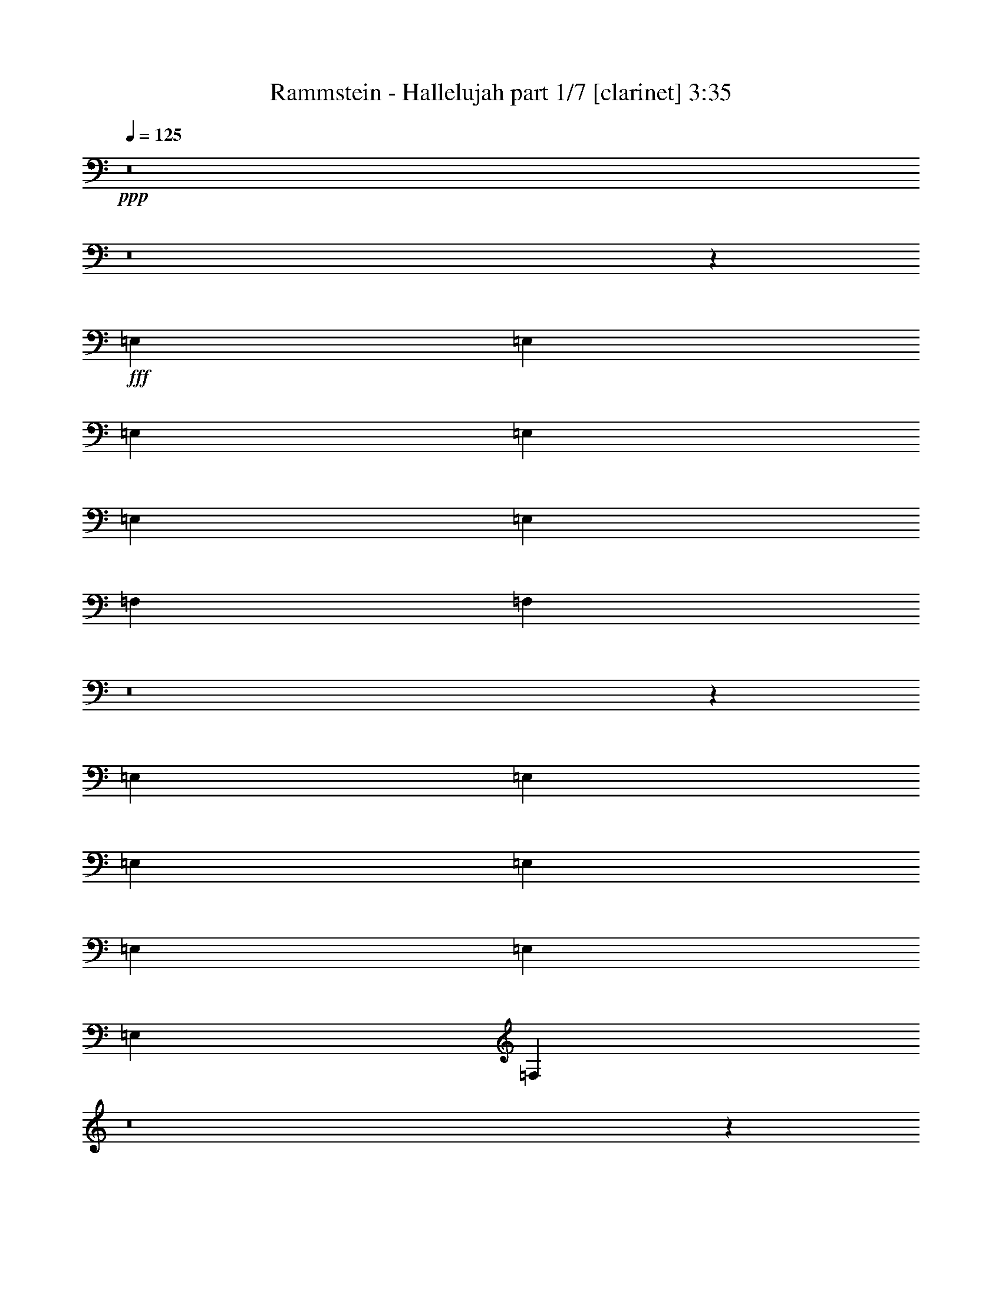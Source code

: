 % Produced with Bruzo's Transcoding Environment
% Transcribed by  : Bruzo

X:1
T:  Rammstein - Hallelujah part 1/7 [clarinet] 3:35
Z: Transcribed with BruTE
L: 1/4
Q: 125
K: C
+ppp+
z8
z8
z865/382
+fff+
[=E,1499/3056]
[=E,1499/3056]
[=E,26123/27504]
[=E,1499/1528]
[=E,13061/13752]
[=E,1499/3056]
[=F,26123/27504]
[=F,3425/3438]
z8
z17231/27504
[=E,1499/3056]
[=E,12631/27504]
[=E,1499/3056]
[=E,1499/1528]
[=E,26123/27504]
[=E,1499/3056]
[=E,13061/13752]
[=F,549/382]
z8
z15613/13752
[=B1499/3056]
[=B1499/3056]
[=B12631/27504]
[=B1499/3056]
[=B19807/13752]
[=B1499/1528]
[=B12631/27504]
[=c1499/1528]
[=c2895/3056]
z8
z129/191
[=e1579/3438]
[=e1499/3056]
[=e1499/3056]
[=e13061/13752]
[=e26123/27504]
[=e1499/1528]
[=e1499/3056]
[=f39901/27504]
z8
z8
z8
z8
z12055/1528
[=E,1499/3056]
[=E,1499/3056]
[=E,1499/3056]
[=E,26123/27504]
[=E,13061/13752]
[=E,1499/3056]
[=E,26123/27504]
[=F,40891/27504]
z8
z15361/13752
[=E,12631/27504]
[=E,1499/3056]
[=E,1499/3056]
[=E,26123/27504]
[=E,1499/1528]
[=E,12631/27504]
[=E,1499/1528]
[=F,2893/3056]
z8
z44717/27504
[=B1499/3056]
[=B12631/27504]
[=B1499/3056]
[=B1499/1528]
[=B26123/27504]
[=B13061/13752]
[=B1499/3056]
[=c8803/3056]
[=B1499/3056]
[=B1499/3056]
[=B1579/3438]
[=B1499/1528]
[=B13061/13752]
[=B26123/27504]
[=B1499/3056]
[=c8803/3056]
[=e1499/3056]
[=e1499/3056]
[=e12631/27504]
[=e1499/1528]
[=e26123/27504]
[=e1499/3056]
[=e13061/13752]
[=f8803/3056]
[=e1499/3056]
[=e1499/3056]
[=e1499/3056]
[=e26123/27504]
[=e13061/13752]
[=e1499/1528]
[=e26123/27504]
[=g1499/1528]
[=g13061/13752]
[=e5931/3056]
z8
z1227/191
[=B1579/3438]
[=B1499/3056]
[=B13061/13752]
[=B1499/1528]
[=B26123/27504]
[=G1499/1528]
[=c5805/3056]
[=A27229/27504]
z20481/3056
[=G1499/3056]
[=G1499/3056]
[=G1499/3056]
[=G1579/3438]
[=G1499/1528]
[=G13061/13752]
[=B26123/27504]
[=G1499/3056]
[=G39433/27504]
z8
z4979/3056
[=B1499/3056]
[=B1499/3056]
[=B26123/27504]
[=B13061/13752]
[=B1499/1528]
[=G26123/27504]
[=c13061/13752]
[=A2937/1528]
z99583/13752
[=G12631/27504]
[=G1499/3056]
[=G1499/3056]
[=G26123/27504]
[=G1499/1528]
[=B13061/13752]
[=G1499/3056]
[=G26123/27504]
[=G25717/27504]
z8
z9457/13752
[=E,1499/3056]
[=E,12631/27504]
[=E,1499/3056]
[=E,26123/27504]
[=E,1499/1528]
[=E,13061/13752]
[=E,1499/3056]
[=F,26123/27504]
[=F,27193/27504]
z2879/3056
[=A,1499/3056]
[=A,1499/3056]
[=A,1579/3438]
[=A,1499/1528]
[=A,13061/13752]
[=A,1499/3056]
[=A,26123/27504]
[=B,19721/13752]
z39785/27504
[=B,1499/3056]
[=B,1499/3056]
[=B,12631/27504]
[=B,1499/1528]
[=B,26123/27504]
[=B,1499/1528]
[=B,12631/27504]
[=C1499/1528]
[=B,2899/3056]
z4405/3056
[=E1499/3056]
[=E1499/3056]
[=E26123/27504]
[=E13061/13752]
[=E1499/1528]
[=E1579/3438]
[=F39199/27504]
z8
z8
z8
z8
z569/764
[=B1499/3056]
[=B1579/3438]
[=B1499/1528]
[=B13061/13752]
[=B26123/27504]
[=G1499/1528]
[=c3319/1719]
[=A2905/3056]
z92707/13752
[=G12631/27504]
[=G1499/3056]
[=G1499/3056]
[=G1499/3056]
[=G26123/27504]
[=G13061/13752]
[=B1499/1528]
[=G1579/3438]
[=G4901/3438]
z8
z1251/764
[=B1499/3056]
[=B1499/3056]
[=B26123/27504]
[=B1499/1528]
[=B13061/13752]
[=G26123/27504]
[=c1499/1528]
[=A13375/6876]
z24709/3438
[=G1499/3056]
[=G12631/27504]
[=G1499/3056]
[=G26123/27504]
[=G1499/1528]
[=B13061/13752]
[=G1499/3056]
[=G26123/27504]
[=G27211/27504]
z8
z133/764
[=B26123/27504]
[=B13061/13752]
[=B1499/1528]
[=B26123/27504]
[=B1499/1528]
[=B13061/13752]
[=B26123/27504]
[=c26507/13752]
z1101/191
[=B1499/1528]
[=B26123/27504]
[=G1499/1528]
[=G13061/13752]
[=A26123/27504]
[=B1499/1528]
[=B1499/3056]
[=c39613/27504]
[=B26123/27504]
[=A53293/27504]
z20583/3056
[=B26123/27504]
[=B13061/13752]
[=B1499/1528]
[=B26123/27504]
[=B13061/13752]
[=c2937/1528]
z185675/27504
[=B13061/13752]
[=B1499/1528]
[=G26123/27504]
[=G1499/1528]
[=A13061/13752]
[=B26123/27504]
[=B1499/3056]
[=B39469/27504]
z33119/6876
[=F,1499/1528]
[=F,13061/13752]
[=G,26123/27504]
[=G,1499/1528]
[=E,12289/27504]
z8
z15299/3056
[=G,1499/1528]
[=G,26123/27504]
[=E,13765/27504]
z25/4

X:2
T:  Rammstein - Hallelujah part 2/7 [flute] 3:35
Z: Transcribed with BruTE
L: 1/4
Q: 125
K: C
+ppp+
z8
z8
z865/382
+fff+
[=E,1499/3056]
[=E,1499/3056]
[=E,26123/27504]
[=E,1499/1528]
[=E,13061/13752]
[=E,1499/3056]
[=F,26123/27504]
[=F,3425/3438]
z1357/3056
+f+
[=E377/764]
z13021/13752
+p+
[=E13495/27504]
z171941/27504
+fff+
[=E,1499/3056]
[=E,12631/27504]
[=E,1499/3056]
[=E,1499/1528]
[=E,26123/27504]
[=E,1499/3056]
[=E,13061/13752]
[=F,549/382]
z182/191
+f+
[=E1481/3056]
z377/382
+p+
[=E1377/3056]
z21523/3438
+fff+
[=B,1499/3056]
[=B,1499/3056]
[=B,12631/27504]
[=B,1499/3056]
[=B,19807/13752]
[=B,1499/1528]
[=B,12631/27504]
[=C1499/1528]
[=C2895/3056]
z13559/27504
+f+
[=E6113/13752]
z3043/3056
+p+
[=E1541/3056]
z19063/3056
+fff+
[=E1579/3438]
[=E1499/3056]
[=E1499/3056]
[=E13061/13752]
[=E26123/27504]
[=E1499/1528]
[=E1499/3056]
[=F39901/27504]
z25835/27504
+f+
[=E6851/13752]
z2879/3056
+p+
[=E757/1528]
z17591/3056
+f+
[=A,53105/27504]
[=B,13061/13752]
[=C1499/1528]
[=E53105/27504]
[=C13061/13752]
[=B,26123/27504]
[=D40043/13752]
[=B,26123/27504]
[=C3319/1719]
[=A,26123/27504]
[=A,13061/13752]
[=A,53105/27504]
[=B,1499/1528]
[=C13061/13752]
[=E53105/27504]
[=C13061/13752]
[=B,1499/1528]
[=D8803/3056]
[=B,26123/27504]
[=C3319/1719]
[=A,5923/3056]
z1381/3056
+fff+
[=E,1499/3056]
[=E,1499/3056]
[=E,1499/3056]
[=E,26123/27504]
[=E,13061/13752]
[=E,1499/3056]
[=E,26123/27504]
[=F,40891/27504]
z357/382
+f+
[=E1537/3056]
z25781/27504
+p+
[=E3439/6876]
z10730/1719
+fff+
[=E,12631/27504]
[=E,1499/3056]
[=E,1499/3056]
[=E,26123/27504]
[=E,1499/1528]
[=E,12631/27504]
[=E,1499/1528]
[=F,2893/3056]
z4411/3056
+f+
[=E755/1528]
z3253/3438
+p+
[=E13513/27504]
z171923/27504
+fff+
[=B,1499/3056]
[=B,12631/27504]
[=B,1499/3056]
[=B,1499/1528]
[=B,26123/27504]
[=B,13061/13752]
[=B,1499/3056]
[=C913/382-]
[=C1499/3056=E1499/3056]
[=B,1499/3056]
[=B,1499/3056]
[=B,1579/3438=E1579/3438]
[=B,1499/1528]
[=B,13061/13752]
[=B,26123/27504]
[=B,1499/3056]
[=C8803/3056]
[=E1499/3056]
[=E1499/3056]
[=E12631/27504]
[=E1499/1528]
[=E26123/27504]
[=E1499/3056]
[=E13061/13752]
[=F16649/6876-]
[=E12631/27504=F12631/27504]
[=E1499/3056]
[=E1499/3056]
[=E1499/3056]
[=E26123/27504]
[=E13061/13752]
[=E1499/1528]
[=E26123/27504]
[=G1499/1528]
[=G13061/13752]
[=A,53105/27504=E53105/27504]
+f+
[=B,13061/13752]
[=C26123/27504]
[=E3319/1719]
[=C1499/1528]
[=B,26123/27504]
[=D8803/3056]
[=B,1499/1528]
[=C5805/3056]
[=A,52951/27504]
z3015/3056
+fff+
[=B,1579/3438]
[=B,1499/3056]
[=B,13061/13752]
[=B,1499/1528]
[=B,26123/27504]
[=G,1499/1528]
[=C5805/3056]
[=A,27229/27504]
z20481/3056
[=G,1499/3056]
[=G,1499/3056]
[=G,1499/3056]
[=G,1579/3438]
[=G,1499/1528]
[=G,13061/13752]
[=B,26123/27504]
[=G,1499/3056]
[=G,39433/27504]
z8
z4979/3056
[=B,1499/3056]
[=B,1499/3056]
[=B,26123/27504]
[=B,13061/13752]
[=B,1499/1528]
[=G,26123/27504]
[=C13061/13752]
[=A,2937/1528]
z99583/13752
[=G,12631/27504]
[=G,1499/3056]
[=G,1499/3056]
[=G,26123/27504]
[=G,1499/1528]
[=B,13061/13752]
[=G,1499/3056]
[=G,26123/27504]
[=G,25717/27504]
z8
z9457/13752
[=E,1499/3056]
[=E,12631/27504]
[=E,1499/3056]
[=E,26123/27504]
[=E,1499/1528]
[=E,13061/13752]
[=E,1499/3056]
[=F,26123/27504]
[=F,27193/27504]
z2879/3056
[=A,1499/3056]
[=A,1499/3056]
[=A,1579/3438]
[=A,1499/1528]
[=A,13061/13752]
[=A,1499/3056]
[=A,26123/27504]
[=B,19721/13752]
z39785/27504
[=B,1499/3056]
[=B,1499/3056]
[=B,12631/27504]
[=B,1499/1528]
[=B,26123/27504]
[=B,1499/1528]
[=B,12631/27504]
[=C,1499/1528]
[=B,2899/3056]
z4405/3056
[=E,1499/3056]
[=E,1499/3056]
[=E,26123/27504]
[=E,13061/13752]
[=E,1499/1528]
[=E,1579/3438]
[=F,39199/27504]
z80501/27504
+f+
[=B,25931/13752=E25931/13752]
z1109/191
[=E1485/764=A1485/764]
z158099/27504
[=B,26669/13752=E26669/13752]
z4395/764
[=E5913/3056=A5913/3056]
z14691/3056
+fff+
[=B,1499/3056]
[=B,1579/3438]
[=B,1499/1528]
[=B,13061/13752]
[=B,26123/27504]
[=G,1499/1528]
[=C3319/1719]
[=A,2905/3056]
z92707/13752
[=G,12631/27504]
[=G,1499/3056]
[=G,1499/3056]
[=G,1499/3056]
[=G,26123/27504]
[=G,13061/13752]
[=B,1499/1528]
[=G,1579/3438]
[=G,4901/3438]
z8
z1251/764
[=B,1499/3056]
[=B,1499/3056]
[=B,26123/27504]
[=B,1499/1528]
[=B,13061/13752]
[=G,26123/27504]
[=C1499/1528]
[=A,13375/6876]
z24709/3438
[=G,1499/3056]
[=G,12631/27504]
[=G,1499/3056]
[=G,26123/27504]
[=G,1499/1528]
[=B,13061/13752]
[=G,1499/3056]
[=G,26123/27504]
[=G,27211/27504]
z8
z133/764
[=B,26123/27504]
[=B,13061/13752]
[=B,1499/1528]
[=B,26123/27504]
[=B,1499/1528]
[=B,13061/13752]
[=B,26123/27504]
[=C26507/13752]
z1101/191
[=B,1499/1528]
[=B,26123/27504]
[=G,1499/1528]
[=G,13061/13752]
[=A,26123/27504]
[=B,1499/1528]
[=B,1499/3056]
[=C39613/27504]
[=B,26123/27504]
[=A,53293/27504]
z20583/3056
[=B,26123/27504]
[=B,13061/13752]
[=B,1499/1528]
[=B,26123/27504]
[=B,13061/13752]
[=C2937/1528]
z185675/27504
[=B,13061/13752]
[=B,1499/1528]
[=G,26123/27504]
[=G,1499/1528]
[=A,13061/13752]
[=B,26123/27504]
[=B,1499/3056]
[=B,39469/27504]
z33119/6876
[=F,1499/1528]
[=F,13061/13752]
[=G,26123/27504]
[=G,1499/1528]
[=E,12289/27504]
z8
z15299/3056
[=G,1499/1528]
[=G,26123/27504]
[=E,13765/27504]
z25/4

X:3
T:  Rammstein - Hallelujah part 3/7 [horn] 3:35
Z: Transcribed with BruTE
L: 1/4
Q: 125
K: C
+ppp+
+fff+
[=G,26123/27504=D26123/27504=G26123/27504=d26123/27504=g26123/27504]
+f+
[=G,1499/1528=D1499/1528=G1499/1528=d1499/1528=g1499/1528]
[=E,25969/27504=B,25969/27504=E25969/27504=B25969/27504=e25969/27504]
z132485/27504
[=F,1499/1528=C1499/1528=F1499/1528=c1499/1528=f1499/1528]
[=F,13061/13752=C13061/13752=F13061/13752=c13061/13752=f13061/13752]
[=E,359/382=B,359/382=E359/382=B359/382=e359/382]
z7367/1528
[=G,1499/1528=D1499/1528=G1499/1528=d1499/1528=g1499/1528]
[=G,26123/27504=D26123/27504=G26123/27504=d26123/27504=g26123/27504]
[=E,12863/13752=B,12863/13752=E12863/13752=B12863/13752=e12863/13752]
z16591/3438
[=F,1499/1528=C1499/1528=F1499/1528=c1499/1528=f1499/1528]
[=F,13061/13752=C13061/13752=F13061/13752=c13061/13752=f13061/13752]
[=E,759/764=B,759/764=E759/764=B759/764=e759/764]
z65995/13752
[=G,13061/13752=D13061/13752=G13061/13752=d13061/13752=g13061/13752]
[=G,26123/27504=D26123/27504=G26123/27504=d26123/27504=g26123/27504]
[=E,13601/13752=B,13601/13752=E13601/13752=B13601/13752=e13601/13752]
z14679/3056
[=F,26123/27504=C26123/27504=F26123/27504=c26123/27504=f26123/27504]
[=F,13061/13752=C13061/13752=F13061/13752=c13061/13752=f13061/13752]
[=E,3009/3056=B,3009/3056=E3009/3056=B3009/3056=e3009/3056]
z132233/27504
[=G,13061/13752=D13061/13752=G13061/13752=d13061/13752=g13061/13752]
[=G,1499/1528=D1499/1528=G1499/1528=d1499/1528=g1499/1528]
[=E,725/764=B,725/764=E725/764=B725/764=e725/764]
z7353/1528
[=F,26123/27504=C26123/27504=F26123/27504=c26123/27504=f26123/27504]
[=F,1499/1528=C1499/1528=F1499/1528=c1499/1528=f1499/1528]
[=E,12989/13752=B,12989/13752=E12989/13752=B12989/13752=e12989/13752]
z33119/6876
[=G,1499/1528=D1499/1528=G1499/1528=d1499/1528=g1499/1528]
[=G,13061/13752=D13061/13752=G13061/13752=d13061/13752=g13061/13752]
[=E,2873/3056=B,2873/3056=E2873/3056=B2873/3056=e2873/3056]
z14733/3056
[=F,1499/1528=C1499/1528=F1499/1528=c1499/1528=f1499/1528]
[=F,26123/27504=C26123/27504=F26123/27504=c26123/27504=f26123/27504]
[=E,25735/27504=B,25735/27504=E25735/27504=B25735/27504=e25735/27504]
z132719/27504
[=G,1499/1528=D1499/1528=G1499/1528=d1499/1528=g1499/1528]
[=G,13061/13752=D13061/13752=G13061/13752=d13061/13752=g13061/13752]
[=E,1499/3056=B,1499/3056=E1499/3056=B1499/3056=e1499/3056]
[=E,3373/13752=B,3373/13752=E3373/13752=B3373/13752=e3373/13752]
[=E,6745/27504=B,6745/27504=E6745/27504=B6745/27504=e6745/27504]
[=E,327/1528=B,327/1528=E327/1528=B327/1528=e327/1528]
[=E,3373/13752=B,3373/13752=E3373/13752=B3373/13752=e3373/13752]
[=E,1499/3056=B,1499/3056=E1499/3056=B1499/3056=e1499/3056]
[=E,6745/27504=B,6745/27504=E6745/27504=B6745/27504=e6745/27504]
[=E,3373/13752=B,3373/13752=E3373/13752=B3373/13752=e3373/13752]
[=E,6745/27504=B,6745/27504=E6745/27504=B6745/27504=e6745/27504]
[=E,327/1528=B,327/1528=E327/1528=B327/1528=e327/1528]
[=E,373/764=B,373/764=E373/764=B373/764=e373/764]
[=E,6809/27504=B,6809/27504=E6809/27504=B6809/27504=e6809/27504]
[=E,6745/27504=B,6745/27504=E6745/27504=B6745/27504=e6745/27504]
[=E,3373/13752=B,3373/13752=E3373/13752=B3373/13752=e3373/13752]
[=E,327/1528=B,327/1528=E327/1528=B327/1528=e327/1528]
[=E,13351/27504=B,13351/27504=E13351/27504=B13351/27504=e13351/27504]
[=E,/8=B,/8=E/8=B/8=e/8]
z/8
[=E,6755/27504=B,6755/27504=E6755/27504=B6755/27504=e6755/27504]
[=E,6745/27504=B,6745/27504=E6745/27504=B6745/27504=e6745/27504]
[=E,3373/13752=B,3373/13752=E3373/13752=B3373/13752=e3373/13752]
[=F,13061/13752=C13061/13752=F13061/13752=c13061/13752=f13061/13752]
[=F,26123/27504=C26123/27504=F26123/27504=c26123/27504=f26123/27504]
[=E,13459/27504=B,13459/27504=E13459/27504=B13459/27504=e13459/27504]
[=E,753/3056=B,753/3056=E753/3056=B753/3056=e753/3056]
[=E,3373/13752=B,3373/13752=E3373/13752=B3373/13752=e3373/13752]
[=E,6745/27504=B,6745/27504=E6745/27504=B6745/27504=e6745/27504]
[=E,327/1528=B,327/1528=E327/1528=B327/1528=e327/1528]
[=E,1487/3056=B,1487/3056=E1487/3056=B1487/3056=e1487/3056]
[=E,3427/13752=B,3427/13752=E3427/13752=B3427/13752=e3427/13752]
[=E,6745/27504=B,6745/27504=E6745/27504=B6745/27504=e6745/27504]
[=E,3373/13752=B,3373/13752=E3373/13752=B3373/13752=e3373/13752]
[=E,6745/27504=B,6745/27504=E6745/27504=B6745/27504=e6745/27504]
[=E,1383/3056=B,1383/3056=E1383/3056=B1383/3056=e1383/3056]
[=E,/8=B,/8=E/8=B/8=e/8]
z/8
[=E,425/1719=B,425/1719=E425/1719=B425/1719=e425/1719]
[=E,6745/27504=B,6745/27504=E6745/27504=B6745/27504=e6745/27504]
[=E,3373/13752=B,3373/13752=E3373/13752=B3373/13752=e3373/13752]
[=E,6185/13752=B,6185/13752=E6185/13752=B6185/13752=e6185/13752]
[=E,/8=B,/8=E/8=B/8=e/8]
z/8
[=E,/8=B,/8=E/8=B/8=e/8]
z/8
[=E,3373/13752=B,3373/13752=E3373/13752=B3373/13752=e3373/13752]
[=E,6745/27504=B,6745/27504=E6745/27504=B6745/27504=e6745/27504]
[=G,26123/27504=D26123/27504=G26123/27504=d26123/27504=g26123/27504]
[=G,13061/13752=D13061/13752=G13061/13752=d13061/13752=g13061/13752]
[=E,741/1528=B,741/1528=E741/1528=B741/1528=e741/1528]
[=E,/8=B,/8=E/8=B/8=e/8]
z/8
[=E,47/191=B,47/191=E47/191=B47/191=e47/191]
[=E,3373/13752=B,3373/13752=E3373/13752=B3373/13752=e3373/13752]
[=E,6745/27504=B,6745/27504=E6745/27504=B6745/27504=e6745/27504]
[=E,689/1528=B,689/1528=E689/1528=B689/1528=e689/1528]
[=E,/8=B,/8=E/8=B/8=e/8]
z/8
[=E,6845/27504=B,6845/27504=E6845/27504=B6845/27504=e6845/27504]
[=E,6745/27504=B,6745/27504=E6745/27504=B6745/27504=e6745/27504]
[=E,3373/13752=B,3373/13752=E3373/13752=B3373/13752=e3373/13752]
[=E,12325/27504=B,12325/27504=E12325/27504=B12325/27504=e12325/27504]
[=E,/8=B,/8=E/8=B/8=e/8]
z/8
[=E,/8=B,/8=E/8=B/8=e/8]
z/8
[=E,6791/27504=B,6791/27504=E6791/27504=B6791/27504=e6791/27504]
[=E,6745/27504=B,6745/27504=E6745/27504=B6745/27504=e6745/27504]
[=E,1579/3438=B,1579/3438=E1579/3438=B1579/3438=e1579/3438]
[=E,6493/27504=B,6493/27504=E6493/27504=B6493/27504=e6493/27504]
[=E,/8=B,/8=E/8=B/8=e/8]
z/8
[=E,763/3056=B,763/3056=E763/3056=B763/3056=e763/3056]
[=E,3373/13752=B,3373/13752=E3373/13752=B3373/13752=e3373/13752]
[=F,13061/13752=C13061/13752=F13061/13752=c13061/13752=f13061/13752]
[=F,1499/1528=C1499/1528=F1499/1528=c1499/1528=f1499/1528]
[=E,1373/3056=B,1373/3056=E1373/3056=B1373/3056=e1373/3056]
[=E,/8=B,/8=E/8=B/8=e/8]
z/8
[=E,/8=B,/8=E/8=B/8=e/8]
z/8
[=E,751/3056=B,751/3056=E751/3056=B751/3056=e751/3056]
[=E,3373/13752=B,3373/13752=E3373/13752=B3373/13752=e3373/13752]
[=E,1535/3438=B,1535/3438=E1535/3438=B1535/3438=e1535/3438]
[=E,/8=B,/8=E/8=B/8=e/8]
z/8
[=E,/8=B,/8=E/8=B/8=e/8]
z/8
[=E,1709/6876=B,1709/6876=E1709/6876=B1709/6876=e1709/6876]
[=E,6745/27504=B,6745/27504=E6745/27504=B6745/27504=e6745/27504]
[=E,1579/3438=B,1579/3438=E1579/3438=B1579/3438=e1579/3438]
[=E,403/1719=B,403/1719=E403/1719=B403/1719=e403/1719]
[=E,/8=B,/8=E/8=B/8=e/8]
z/8
[=E,/8=B,/8=E/8=B/8=e/8]
z/8
[=E,3391/13752=B,3391/13752=E3391/13752=B3391/13752=e3391/13752]
[=E,1499/3056=B,1499/3056=E1499/3056=B1499/3056=e1499/3056]
[=E,327/1528=B,327/1528=E327/1528=B327/1528=e327/1528]
[=E,3251/13752=B,3251/13752=E3251/13752=B3251/13752=e3251/13752]
[=E,/8=B,/8=E/8=B/8=e/8]
z/8
[=E,381/1528=B,381/1528=E381/1528=B381/1528=e381/1528]
[=G,26123/27504=D26123/27504=G26123/27504=d26123/27504=g26123/27504]
[=G,1499/1528=D1499/1528=G1499/1528=d1499/1528=g1499/1528]
[=E,25987/27504=B,25987/27504=E25987/27504=B25987/27504=e25987/27504]
z132467/27504
[=F,1499/1528=C1499/1528=F1499/1528=c1499/1528=f1499/1528]
[=F,13061/13752=C13061/13752=F13061/13752=c13061/13752=f13061/13752]
[=E,1437/1528=B,1437/1528=E1437/1528=B1437/1528=e1437/1528]
z3683/764
[=G,1499/1528=D1499/1528=G1499/1528=d1499/1528=g1499/1528]
[=G,26123/27504=D26123/27504=G26123/27504=d26123/27504=g26123/27504]
[=E,1609/1719=B,1609/1719=E1609/1719=B1609/1719=e1609/1719]
z66355/13752
[=F,1499/1528=C1499/1528=F1499/1528=c1499/1528=f1499/1528]
[=F,13061/13752=C13061/13752=F13061/13752=c13061/13752=f13061/13752]
[=E,1519/1528=B,1519/1528=E1519/1528=B1519/1528=e1519/1528]
z32993/6876
[=G,13061/13752=D13061/13752=G13061/13752=d13061/13752=g13061/13752]
[=G,26123/27504=D26123/27504=G26123/27504=d26123/27504=g26123/27504]
[=E,6805/6876=B,6805/6876=E6805/6876=B6805/6876=e6805/6876]
z14677/3056
[=F,26123/27504=C26123/27504=F26123/27504=c26123/27504=f26123/27504]
[=F,13061/13752=C13061/13752=F13061/13752=c13061/13752=f13061/13752]
[=E,3011/3056=B,3011/3056=E3011/3056=B3011/3056=e3011/3056]
z132215/27504
[=G,13061/13752=D13061/13752=G13061/13752=d13061/13752=g13061/13752]
[=G,1499/1528=D1499/1528=G1499/1528=d1499/1528=g1499/1528]
[=E,1451/1528=B,1451/1528=E1451/1528=B1451/1528=e1451/1528]
z919/191
[=F,26123/27504=C26123/27504=F26123/27504=c26123/27504=f26123/27504]
[=F,1499/1528=C1499/1528=F1499/1528=c1499/1528=f1499/1528]
[=E,6499/6876=B,6499/6876=E6499/6876=B6499/6876=e6499/6876]
z66229/13752
[=G,1499/1528=D1499/1528=G1499/1528=d1499/1528=g1499/1528]
[=G,13061/13752=D13061/13752=G13061/13752=d13061/13752=g13061/13752]
[=E,1499/3056=B,1499/3056=E1499/3056=B1499/3056=e1499/3056]
[=E,327/1528=B,327/1528=E327/1528=B327/1528=e327/1528]
[=E,361/1528=B,361/1528=E361/1528=B361/1528=e361/1528]
[=E,/8=B,/8=E/8=B/8=e/8]
z/8
[=E,6863/27504=B,6863/27504=E6863/27504=B6863/27504=e6863/27504]
[=E,1499/3056=B,1499/3056=E1499/3056=B1499/3056=e1499/3056]
[=E,6745/27504=B,6745/27504=E6745/27504=B6745/27504=e6745/27504]
[=E,125/382=B,125/382=E125/382=B125/382=e125/382]
z/8
[=E,/8=B,/8=E/8=B/8=e/8]
z389/3056
[=E,1499/3056=B,1499/3056=E1499/3056=B1499/3056=e1499/3056]
[=E,3373/13752=B,3373/13752=E3373/13752=B3373/13752=e3373/13752]
[=E,327/1528=B,327/1528=E327/1528=B327/1528=e327/1528]
[=E,6475/27504=B,6475/27504=E6475/27504=B6475/27504=e6475/27504]
[=E,/8=B,/8=E/8=B/8=e/8]
z1789/13752
[=E,1499/3056=B,1499/3056=E1499/3056=B1499/3056=e1499/3056]
[=E,6745/27504=B,6745/27504=E6745/27504=B6745/27504=e6745/27504]
[=E,3373/13752=B,3373/13752=E3373/13752=B3373/13752=e3373/13752]
[=E,47/144=B,47/144=E47/144=B47/144=e47/144]
z203/1528
[=F,1499/1528=C1499/1528=F1499/1528=c1499/1528=f1499/1528]
[=F,26123/27504=C26123/27504=F26123/27504=c26123/27504=f26123/27504]
[=E,1499/3056=B,1499/3056=E1499/3056=B1499/3056=e1499/3056]
[=E,6745/27504=B,6745/27504=E6745/27504=B6745/27504=e6745/27504]
[=E,327/1528=B,327/1528=E327/1528=B327/1528=e327/1528]
[=E,723/3056=B,723/3056=E723/3056=B723/3056=e723/3056]
[=E,/8=B,/8=E/8=B/8=e/8]
z197/1528
[=E,1499/3056=B,1499/3056=E1499/3056=B1499/3056=e1499/3056]
[=E,3373/13752=B,3373/13752=E3373/13752=B3373/13752=e3373/13752]
[=E,6745/27504=B,6745/27504=E6745/27504=B6745/27504=e6745/27504]
[=E,1001/3056=B,1001/3056=E1001/3056=B1001/3056=e1001/3056]
z3623/27504
[=E,1499/3056=B,1499/3056=E1499/3056=B1499/3056=e1499/3056]
[=E,6745/27504=B,6745/27504=E6745/27504=B6745/27504=e6745/27504]
[=E,3373/13752=B,3373/13752=E3373/13752=B3373/13752=e3373/13752]
[=E,327/1528=B,327/1528=E327/1528=B327/1528=e327/1528]
[=E,6745/27504=B,6745/27504=E6745/27504=B6745/27504=e6745/27504]
[=E,1499/3056=B,1499/3056=E1499/3056=B1499/3056=e1499/3056]
[=E,3373/13752=B,3373/13752=E3373/13752=B3373/13752=e3373/13752]
[=E,6745/27504=B,6745/27504=E6745/27504=B6745/27504=e6745/27504]
[=E,3373/13752=B,3373/13752=E3373/13752=B3373/13752=e3373/13752]
[=E,327/1528=B,327/1528=E327/1528=B327/1528=e327/1528]
[=G,1499/1528=D1499/1528=G1499/1528=d1499/1528=g1499/1528]
[=G,13061/13752=D13061/13752=G13061/13752=d13061/13752=g13061/13752]
[=E,118841/27504=B,118841/27504=E118841/27504=B118841/27504=e118841/27504]
[=E,1499/3056=B,1499/3056=E1499/3056=B1499/3056=e1499/3056]
[=E,1499/1528=B,1499/1528=E1499/1528=B1499/1528=e1499/1528]
[=C5805/3056=G5805/3056=c5805/3056=g5805/3056=c'5805/3056]
[=A,3325/764=E3325/764=A3325/764=e3325/764=a3325/764]
[=A,12631/27504=E12631/27504=A12631/27504=e12631/27504=a12631/27504]
[=A,1499/1528=E1499/1528=A1499/1528=e1499/1528=a1499/1528]
[=C5805/3056=G5805/3056=c5805/3056=g5805/3056=c'5805/3056]
[=G,3325/764=D3325/764=G3325/764=d3325/764=g3325/764]
[=G,1579/3438=D1579/3438=G1579/3438=d1579/3438=g1579/3438]
[=G,1499/1528=D1499/1528=G1499/1528=d1499/1528=g1499/1528]
[=B,3319/1719^F3319/1719=B3319/1719^f3319/1719=b3319/1719]
[=F,118841/27504=C118841/27504=F118841/27504=c118841/27504=f118841/27504]
[=F,1499/3056=C1499/3056=F1499/3056=c1499/3056=f1499/3056]
[=F,13061/13752=C13061/13752=F13061/13752=c13061/13752=f13061/13752]
[=G,53105/27504=D53105/27504=G53105/27504=d53105/27504=g53105/27504]
[=E,14855/3438=B,14855/3438=E14855/3438=B14855/3438=e14855/3438]
[=E,1499/3056=B,1499/3056=E1499/3056=B1499/3056=e1499/3056]
[=E,26123/27504=B,26123/27504=E26123/27504=B26123/27504=e26123/27504]
[=C3319/1719=G3319/1719=c3319/1719=g3319/1719=c'3319/1719]
[=A,118841/27504=E118841/27504=A118841/27504=e118841/27504=a118841/27504]
[=A,1499/3056=E1499/3056=A1499/3056=e1499/3056=a1499/3056]
[=A,13061/13752=E13061/13752=A13061/13752=e13061/13752=a13061/13752]
[=C53105/27504=G53105/27504=c53105/27504=g53105/27504=c'53105/27504]
[=G,14855/3438=D14855/3438=G14855/3438=d14855/3438=g14855/3438]
[=G,1499/3056=D1499/3056=G1499/3056=d1499/3056=g1499/3056]
[=G,26123/27504=D26123/27504=G26123/27504=d26123/27504=g26123/27504]
[=B,3319/1719^F3319/1719=B3319/1719^f3319/1719=b3319/1719]
[=F,11801/3056=C11801/3056=F11801/3056=c11801/3056=f11801/3056]
[=F,681/1528=C681/1528=F681/1528=c681/1528=f681/1528]
z8
z8
z8
z8
z6953/27504
[=G,13061/13752=D13061/13752=G13061/13752=d13061/13752=g13061/13752]
[=G,1499/1528=D1499/1528=G1499/1528=d1499/1528=g1499/1528]
[=E,1499/3056=B,1499/3056=E1499/3056=B1499/3056=e1499/3056]
[=E,26123/27504=B,26123/27504=E26123/27504=B26123/27504=e26123/27504]
[=E,13783/27504=B,13783/27504=E13783/27504=B13783/27504=e13783/27504]
z11673/3056
[=C53105/27504=G53105/27504=c53105/27504=g53105/27504=c'53105/27504]
[=A,1499/3056=E1499/3056=A1499/3056=e1499/3056=a1499/3056]
[=A,13061/13752=E13061/13752=A13061/13752=e13061/13752=a13061/13752]
[=A,759/1528=E759/1528=A759/1528=e759/1528=a759/1528]
z105179/27504
[=C1499/1528=G1499/1528=c1499/1528=g1499/1528=c'1499/1528]
[=C13061/13752=G13061/13752=c13061/13752=g13061/13752=c'13061/13752]
[=G,1499/3056=D1499/3056=G1499/3056=d1499/3056=g1499/3056]
[=G,26123/27504=D26123/27504=G26123/27504=d26123/27504=g26123/27504]
[=G,3385/6876=D3385/6876=G3385/6876=d3385/6876=g3385/6876]
z6635/1719
[=B,13061/13752^F13061/13752=B13061/13752^f13061/13752=b13061/13752]
[=B,26123/27504^F26123/27504=B26123/27504^f26123/27504=b26123/27504]
[=F,1499/3056=C1499/3056=F1499/3056=c1499/3056=f1499/3056]
[=F,13061/13752=C13061/13752=F13061/13752=c13061/13752=f13061/13752]
[=F,1491/3056=C1491/3056=F1491/3056=c1491/3056=f1491/3056]
z11809/3056
[=G,26123/27504=D26123/27504=G26123/27504=d26123/27504=g26123/27504]
[=G,13061/13752=D13061/13752=G13061/13752=d13061/13752=g13061/13752]
[=E,3325/764=B,3325/764=E3325/764=B3325/764=e3325/764]
[=E,1579/3438=B,1579/3438=E1579/3438=B1579/3438=e1579/3438]
[=E,1499/1528=B,1499/1528=E1499/1528=B1499/1528=e1499/1528]
[=C3319/1719=G3319/1719=c3319/1719=g3319/1719=c'3319/1719]
[=A,118841/27504=E118841/27504=A118841/27504=e118841/27504=a118841/27504]
[=A,1499/3056=E1499/3056=A1499/3056=e1499/3056=a1499/3056]
[=A,13061/13752=E13061/13752=A13061/13752=e13061/13752=a13061/13752]
[=C53105/27504=G53105/27504=c53105/27504=g53105/27504=c'53105/27504]
[=G,14855/3438=D14855/3438=G14855/3438=d14855/3438=g14855/3438]
[=G,1499/3056=D1499/3056=G1499/3056=d1499/3056=g1499/3056]
[=G,26123/27504=D26123/27504=G26123/27504=d26123/27504=g26123/27504]
[=B,3319/1719^F3319/1719=B3319/1719^f3319/1719=b3319/1719]
[=F,118841/27504=C118841/27504=F118841/27504=c118841/27504=f118841/27504]
[=F,1499/3056=C1499/3056=F1499/3056=c1499/3056=f1499/3056]
[=F,13061/13752=C13061/13752=F13061/13752=c13061/13752=f13061/13752]
[=G,53105/27504=D53105/27504=G53105/27504=d53105/27504=g53105/27504]
[=E,14855/3438=B,14855/3438=E14855/3438=B14855/3438=e14855/3438]
[=E,1499/3056=B,1499/3056=E1499/3056=B1499/3056=e1499/3056]
[=E,26123/27504=B,26123/27504=E26123/27504=B26123/27504=e26123/27504]
[=C3319/1719=G3319/1719=c3319/1719=g3319/1719=c'3319/1719]
[=A,118841/27504=E118841/27504=A118841/27504=e118841/27504=a118841/27504]
[=A,1499/3056=E1499/3056=A1499/3056=e1499/3056=a1499/3056]
[=A,1499/1528=E1499/1528=A1499/1528=e1499/1528=a1499/1528]
[=C5805/3056=G5805/3056=c5805/3056=g5805/3056=c'5805/3056]
[=G,3325/764=D3325/764=G3325/764=d3325/764=g3325/764]
[=G,12631/27504=D12631/27504=G12631/27504=d12631/27504=g12631/27504]
[=G,1499/1528=D1499/1528=G1499/1528=d1499/1528=g1499/1528]
[=B,5805/3056^F5805/3056=B5805/3056^f5805/3056=b5805/3056]
[=F,3325/764=C3325/764=F3325/764=c3325/764=f3325/764]
[=F,1579/3438=C1579/3438=F1579/3438=c1579/3438=f1579/3438]
[=F,1499/1528=C1499/1528=F1499/1528=c1499/1528=f1499/1528]
[=G,3319/1719=D3319/1719=G3319/1719=d3319/1719=g3319/1719]
[=E,118841/27504=B,118841/27504=E118841/27504=B118841/27504=e118841/27504]
[=E,1499/3056=B,1499/3056=E1499/3056=B1499/3056=e1499/3056]
[=E,13061/13752=B,13061/13752=E13061/13752=B13061/13752=e13061/13752]
[=C53105/27504=G53105/27504=c53105/27504=g53105/27504=c'53105/27504]
[=A,14855/3438=E14855/3438=A14855/3438=e14855/3438=a14855/3438]
[=A,1499/3056=E1499/3056=A1499/3056=e1499/3056=a1499/3056]
[=A,26123/27504=E26123/27504=A26123/27504=e26123/27504=a26123/27504]
[=C3319/1719=G3319/1719=c3319/1719=g3319/1719=c'3319/1719]
[=G,118841/27504=D118841/27504=G118841/27504=d118841/27504=g118841/27504]
[=G,1499/3056=D1499/3056=G1499/3056=d1499/3056=g1499/3056]
[=G,13061/13752=D13061/13752=G13061/13752=d13061/13752=g13061/13752]
[=B,53105/27504^F53105/27504=B53105/27504^f53105/27504=b53105/27504]
[=F,14855/3438=C14855/3438=F14855/3438=c14855/3438=f14855/3438]
[=F,1499/3056=C1499/3056=F1499/3056=c1499/3056=f1499/3056]
[=F,26123/27504=C26123/27504=F26123/27504=c26123/27504=f26123/27504]
[=G,3319/1719=D3319/1719=G3319/1719=d3319/1719=g3319/1719]
[=E,118841/27504=B,118841/27504=E118841/27504=B118841/27504=e118841/27504]
[=E,1499/3056=B,1499/3056=E1499/3056=B1499/3056=e1499/3056]
[=E,13061/13752=B,13061/13752=E13061/13752=B13061/13752=e13061/13752]
[=C53105/27504=G53105/27504=c53105/27504=g53105/27504=c'53105/27504]
[=A,3325/764=E3325/764=A3325/764=e3325/764=a3325/764]
[=A,12631/27504=E12631/27504=A12631/27504=e12631/27504=a12631/27504]
[=A,1499/1528=E1499/1528=A1499/1528=e1499/1528=a1499/1528]
[=C5805/3056=G5805/3056=c5805/3056=g5805/3056=c'5805/3056]
[=G,3325/764=D3325/764=G3325/764=d3325/764=g3325/764]
[=G,1579/3438=D1579/3438=G1579/3438=d1579/3438=g1579/3438]
[=G,1499/1528=D1499/1528=G1499/1528=d1499/1528=g1499/1528]
[=B,3319/1719^F3319/1719=B3319/1719^f3319/1719=b3319/1719]
[=F,118841/27504=C118841/27504=F118841/27504=c118841/27504=f118841/27504]
[=F,1499/3056=C1499/3056=F1499/3056=c1499/3056=f1499/3056]
[=F,13061/13752=C13061/13752=F13061/13752=c13061/13752=f13061/13752]
[=G,53105/27504=D53105/27504=G53105/27504=d53105/27504=g53105/27504]
[=E,12289/27504=B,12289/27504=E12289/27504=B12289/27504=e12289/27504]
[=E,/8=B,/8=E/8=B/8=e/8]
z/8
[=E,/8=B,/8=E/8=B/8=e/8]
z/8
[=E,6827/27504=B,6827/27504=E6827/27504=B6827/27504=e6827/27504]
[=E,6745/27504=B,6745/27504=E6745/27504=B6745/27504=e6745/27504]
[=E,1579/3438=B,1579/3438=E1579/3438=B1579/3438=e1579/3438]
[=E,6457/27504=B,6457/27504=E6457/27504=B6457/27504=e6457/27504]
[=E,/8=B,/8=E/8=B/8=e/8]
z/8
[=E,/8=B,/8=E/8=B/8=e/8]
z/8
[=E,6773/27504=B,6773/27504=E6773/27504=B6773/27504=e6773/27504]
[=E,1499/3056=B,1499/3056=E1499/3056=B1499/3056=e1499/3056]
[=E,327/1528=B,327/1528=E327/1528=B327/1528=e327/1528]
[=E,6511/27504=B,6511/27504=E6511/27504=B6511/27504=e6511/27504]
[=E,/8=B,/8=E/8=B/8=e/8]
z/8
[=E,761/3056=B,761/3056=E761/3056=B761/3056=e761/3056]
[=E,1499/3056=B,1499/3056=E1499/3056=B1499/3056=e1499/3056]
[=E,3373/13752=B,3373/13752=E3373/13752=B3373/13752=e3373/13752]
[=E,9013/27504=B,9013/27504=E9013/27504=B9013/27504=e9013/27504]
z/8
[=E,/8=B,/8=E/8=B/8=e/8]
z218/1719
[=F,13061/13752=C13061/13752=F13061/13752=c13061/13752=f13061/13752]
[=F,1499/1528=C1499/1528=F1499/1528=c1499/1528=f1499/1528]
[=E,1499/3056=B,1499/3056=E1499/3056=B1499/3056=e1499/3056]
[=E,999/3056=B,999/3056=E999/3056=B999/3056=e999/3056]
z/8
[=E,/8=B,/8=E/8=B/8=e/8]
z/8
[=E,3409/13752=B,3409/13752=E3409/13752=B3409/13752=e3409/13752]
[=E,1499/3056=B,1499/3056=E1499/3056=B1499/3056=e1499/3056]
[=E,327/1528=B,327/1528=E327/1528=B327/1528=e327/1528]
[=E,3233/13752=B,3233/13752=E3233/13752=B3233/13752=e3233/13752]
[=E,/8=B,/8=E/8=B/8=e/8]
z/8
[=E,/8=B,/8=E/8=B/8=e/8]
z24/191
[=E,1499/3056=B,1499/3056=E1499/3056=B1499/3056=e1499/3056]
[=E,3373/13752=B,3373/13752=E3373/13752=B3373/13752=e3373/13752]
[=E,1121/3438=B,1121/3438=E1121/3438=B1121/3438=e1121/3438]
z/8
[=E,/8=B,/8=E/8=B/8=e/8]
z3533/27504
[=E,1499/3056=B,1499/3056=E1499/3056=B1499/3056=e1499/3056]
[=E,6745/27504=B,6745/27504=E6745/27504=B6745/27504=e6745/27504]
[=E,3373/13752=B,3373/13752=E3373/13752=B3373/13752=e3373/13752]
[=E,4511/13752=B,4511/13752=E4511/13752=B4511/13752=e4511/13752]
z401/3056
[=G,1499/1528=D1499/1528=G1499/1528=d1499/1528=g1499/1528]
[=G,26123/27504=D26123/27504=G26123/27504=d26123/27504=g26123/27504]
[=E,13765/27504=B,13765/27504=E13765/27504=B13765/27504=e13765/27504]
z25/4

X:4
T:  Rammstein - Hallelujah part 4/7 [bagpipes] 3:35
Z: Transcribed with BruTE
L: 1/4
Q: 125
K: C
+ppp+
+f+
[=D,26123/27504=G,26123/27504=D26123/27504=G26123/27504]
[=D,3061/3438=G,3061/3438-=D3061/3438-=G3061/3438-]
[=E,/8-=G,/8=B,/8-=D/8=E/8-=G/8]
[=E,6353/6876=B,6353/6876=E6353/6876]
z66049/13752
[=C,1499/1528=F,1499/1528=C1499/1528=F1499/1528]
[=C,23629/27504=F,23629/27504-=C23629/27504-=F23629/27504-]
[=E,/8-=F,/8=B,/8-=C/8=E/8-=F/8]
[=E,1405/1528=B,1405/1528=E1405/1528]
z14691/3056
[=D,1499/1528=G,1499/1528=D1499/1528=G1499/1528]
[=D,23629/27504=G,23629/27504-=D23629/27504-=G23629/27504-]
[=E,/8-=G,/8=B,/8-=D/8=E/8-=G/8]
[=E,25169/27504=B,25169/27504=E25169/27504]
z132341/27504
[=C,1499/1528=F,1499/1528=C1499/1528=F1499/1528]
[=C,23629/27504=F,23629/27504-=C23629/27504-=F23629/27504-]
[=E,/8-=F,/8=B,/8-=C/8=E/8-=F/8]
[=E,1487/1528=B,1487/1528=E1487/1528]
z131603/27504
[=D,13061/13752=G,13061/13752=D13061/13752=G13061/13752]
[=D,23629/27504=G,23629/27504-=D23629/27504-=G23629/27504-]
[=E,/8-=G,/8=B,/8-=D/8=E/8-=G/8]
[=E,26645/27504=B,26645/27504=E26645/27504]
z3659/764
[=C,26123/27504=F,26123/27504=C26123/27504=F26123/27504]
[=C,6337/6876=F,6337/6876=C6337/6876=F6337/6876]
[=E,1569/1528=B,1569/1528=E1569/1528]
z65923/13752
[=D,13061/13752=G,13061/13752=D13061/13752=G13061/13752]
[=D,2721/3056=G,2721/3056-=D2721/3056-=G2721/3056-]
[=E,/8-=G,/8=B,/8-=D/8=E/8-=G/8]
[=E,1419/1528=B,1419/1528=E1419/1528]
z14663/3056
[=C,26123/27504=F,26123/27504=C26123/27504=F26123/27504]
[=C,3061/3438=F,3061/3438-=C3061/3438-=F3061/3438-]
[=E,/8-=F,/8=B,/8-=C/8=E/8-=F/8]
[=E,25421/27504=B,25421/27504=E25421/27504]
z132089/27504
[=D,1499/1528=G,1499/1528=D1499/1528=G1499/1528]
[=D,23629/27504=G,23629/27504-=D23629/27504-=G23629/27504-]
[=E,/8-=G,/8=B,/8-=D/8=E/8-=G/8]
[=E,2811/3056=B,2811/3056=E2811/3056]
z7345/1528
[=C,1499/1528=F,1499/1528=C1499/1528=F1499/1528]
[=C,23629/27504=F,23629/27504-=C23629/27504-=F23629/27504-]
[=E,/8-=F,/8=B,/8-=C/8=E/8-=F/8]
[=E,12589/13752=B,12589/13752=E12589/13752]
z33083/6876
[=D,1499/1528=G,1499/1528=D1499/1528=G1499/1528]
[=D,23629/27504=G,23629/27504-=D23629/27504-=G23629/27504-]
[=E,/8-=G,/8=B,/8-=D/8=E/8-=G/8]
[=E,327/764=B,327/764=E327/764]
[=E,6745/27504=B,6745/27504=E6745/27504]
[=E,3373/13752=B,3373/13752=E3373/13752]
[=E,327/1528=B,327/1528=E327/1528]
[=E,6745/27504=B,6745/27504=E6745/27504]
[=E,1499/3056=B,1499/3056=E1499/3056]
[=E,3373/13752=B,3373/13752=E3373/13752]
[=E,6745/27504=B,6745/27504=E6745/27504]
[=E,3373/13752=B,3373/13752=E3373/13752]
[=E,327/1528=B,327/1528=E327/1528]
[=E,1499/3056=B,1499/3056=E1499/3056]
[=E,6745/27504=B,6745/27504=E6745/27504]
[=E,3373/13752=B,3373/13752=E3373/13752]
[=E,6745/27504=B,6745/27504=E6745/27504]
[=E,327/1528=B,327/1528=E327/1528]
[=E,1499/3056=B,1499/3056=E1499/3056]
[=E,3373/13752=B,3373/13752=E3373/13752]
[=E,6745/27504=B,6745/27504=E6745/27504]
[=E,3373/13752=B,3373/13752=E3373/13752]
[=E,470/1719=B,470/1719=E470/1719]
[=C,13061/13752=F,13061/13752=C13061/13752=F13061/13752]
[=C,23629/27504=F,23629/27504-=C23629/27504-=F23629/27504-]
[=E,/8-=F,/8=B,/8-=C/8=E/8-=F/8]
[=E,327/764=B,327/764=E327/764]
[=E,3373/13752=B,3373/13752=E3373/13752]
[=E,6745/27504=B,6745/27504=E6745/27504]
[=E,3373/13752=B,3373/13752=E3373/13752]
[=E,327/1528=B,327/1528=E327/1528]
[=E,1499/3056=B,1499/3056=E1499/3056]
[=E,6745/27504=B,6745/27504=E6745/27504]
[=E,3373/13752=B,3373/13752=E3373/13752]
[=E,6745/27504=B,6745/27504=E6745/27504]
[=E,3373/13752=B,3373/13752=E3373/13752]
[=E,12631/27504=B,12631/27504=E12631/27504]
[=E,3373/13752=B,3373/13752=E3373/13752]
[=E,6745/27504=B,6745/27504=E6745/27504]
[=E,3373/13752=B,3373/13752=E3373/13752]
[=E,6745/27504=B,6745/27504=E6745/27504]
[=E,1579/3438=B,1579/3438=E1579/3438]
[=E,6745/27504=B,6745/27504=E6745/27504]
[=E,3373/13752=B,3373/13752=E3373/13752]
[=E,6745/27504=B,6745/27504=E6745/27504]
[=E,470/1719=B,470/1719=E470/1719]
[=D,26123/27504=G,26123/27504=D26123/27504=G26123/27504]
[=D,6337/6876=G,6337/6876=D6337/6876=G6337/6876]
[=E,1499/3056=B,1499/3056=E1499/3056]
[=E,6745/27504=B,6745/27504=E6745/27504]
[=E,3373/13752=B,3373/13752=E3373/13752]
[=E,6745/27504=B,6745/27504=E6745/27504]
[=E,3373/13752=B,3373/13752=E3373/13752]
[=E,12631/27504=B,12631/27504=E12631/27504]
[=E,3373/13752=B,3373/13752=E3373/13752]
[=E,6745/27504=B,6745/27504=E6745/27504]
[=E,3373/13752=B,3373/13752=E3373/13752]
[=E,6745/27504=B,6745/27504=E6745/27504]
[=E,1579/3438=B,1579/3438=E1579/3438]
[=E,6745/27504=B,6745/27504=E6745/27504]
[=E,3373/13752=B,3373/13752=E3373/13752]
[=E,6745/27504=B,6745/27504=E6745/27504]
[=E,3373/13752=B,3373/13752=E3373/13752]
[=E,12631/27504=B,12631/27504=E12631/27504]
[=E,3373/13752=B,3373/13752=E3373/13752]
[=E,6745/27504=B,6745/27504=E6745/27504]
[=E,3373/13752=B,3373/13752=E3373/13752]
[=E,470/1719=B,470/1719=E470/1719]
[=C,13061/13752=F,13061/13752=C13061/13752=F13061/13752]
[=C,2721/3056=F,2721/3056-=C2721/3056-=F2721/3056-]
[=E,/8-=F,/8=B,/8-=C/8=E/8-=F/8]
[=E,682/1719=B,682/1719=E682/1719]
[=E,3373/13752=B,3373/13752=E3373/13752]
[=E,6745/27504=B,6745/27504=E6745/27504]
[=E,3373/13752=B,3373/13752=E3373/13752]
[=E,6745/27504=B,6745/27504=E6745/27504]
[=E,1579/3438=B,1579/3438=E1579/3438]
[=E,6745/27504=B,6745/27504=E6745/27504]
[=E,3373/13752=B,3373/13752=E3373/13752]
[=E,6745/27504=B,6745/27504=E6745/27504]
[=E,3373/13752=B,3373/13752=E3373/13752]
[=E,12631/27504=B,12631/27504=E12631/27504]
[=E,3373/13752=B,3373/13752=E3373/13752]
[=E,6745/27504=B,6745/27504=E6745/27504]
[=E,3373/13752=B,3373/13752=E3373/13752]
[=E,6745/27504=B,6745/27504=E6745/27504]
[=E,1499/3056=B,1499/3056=E1499/3056]
[=E,327/1528=B,327/1528=E327/1528]
[=E,3373/13752=B,3373/13752=E3373/13752]
[=E,6745/27504=B,6745/27504=E6745/27504]
[=E,470/1719=B,470/1719=E470/1719]
[=D,26123/27504=G,26123/27504=D26123/27504=G26123/27504]
[=D,3061/3438=G,3061/3438-=D3061/3438-=G3061/3438-]
[=E,/8-=G,/8=B,/8-=D/8=E/8-=G/8]
[=E,10913/27504=B,10913/27504=E10913/27504]
[=E,6745/27504=B,6745/27504=E6745/27504]
[=E,3373/13752=B,3373/13752=E3373/13752]
[=E,6745/27504=B,6745/27504=E6745/27504]
[=E,3373/13752=B,3373/13752=E3373/13752]
[=E,1499/3056=B,1499/3056=E1499/3056]
[=E,327/1528=B,327/1528=E327/1528]
[=E,6745/27504=B,6745/27504=E6745/27504]
[=E,3373/13752=B,3373/13752=E3373/13752]
[=E,6745/27504=B,6745/27504=E6745/27504]
[=E,1499/3056=B,1499/3056=E1499/3056]
[=E,327/1528=B,327/1528=E327/1528]
[=E,3373/13752=B,3373/13752=E3373/13752]
[=E,6745/27504=B,6745/27504=E6745/27504]
[=E,3373/13752=B,3373/13752=E3373/13752]
[=E,1499/3056=B,1499/3056=E1499/3056]
[=E,6745/27504=B,6745/27504=E6745/27504]
[=E,327/1528=B,327/1528=E327/1528]
[=E,3373/13752=B,3373/13752=E3373/13752]
[=E,470/1719=B,470/1719=E470/1719]
[=C,1499/1528=F,1499/1528=C1499/1528=F1499/1528]
[=C,23629/27504=F,23629/27504-=C23629/27504-=F23629/27504-]
[=E,/8-=F,/8=B,/8-=C/8=E/8-=F/8]
[=E,327/764=B,327/764=E327/764]
[=E,327/1528=B,327/1528=E327/1528]
[=E,6745/27504=B,6745/27504=E6745/27504]
[=E,3373/13752=B,3373/13752=E3373/13752]
[=E,6745/27504=B,6745/27504=E6745/27504]
[=E,1499/3056=B,1499/3056=E1499/3056]
[=E,3373/13752=B,3373/13752=E3373/13752]
[=E,327/1528=B,327/1528=E327/1528]
[=E,6745/27504=B,6745/27504=E6745/27504]
[=E,3373/13752=B,3373/13752=E3373/13752]
[=E,1499/3056=B,1499/3056=E1499/3056]
[=E,6745/27504=B,6745/27504=E6745/27504]
[=E,327/1528=B,327/1528=E327/1528]
[=E,3373/13752=B,3373/13752=E3373/13752]
[=E,6745/27504=B,6745/27504=E6745/27504]
[=E,1499/3056=B,1499/3056=E1499/3056]
[=E,3373/13752=B,3373/13752=E3373/13752]
[=E,6745/27504=B,6745/27504=E6745/27504]
[=E,327/1528=B,327/1528=E327/1528]
[=E,470/1719=B,470/1719=E470/1719]
[=D,1499/1528=G,1499/1528=D1499/1528=G1499/1528]
[=D,23629/27504=G,23629/27504-=D23629/27504-=G23629/27504-]
[=E,/8-=G,/8=B,/8-=D/8=E/8-=G/8]
[=E,327/764=B,327/764=E327/764]
[=E,3373/13752=B,3373/13752=E3373/13752]
[=E,327/1528=B,327/1528=E327/1528]
[=E,6745/27504=B,6745/27504=E6745/27504]
[=E,3373/13752=B,3373/13752=E3373/13752]
[=E,1499/3056=B,1499/3056=E1499/3056]
[=E,6745/27504=B,6745/27504=E6745/27504]
[=E,3373/13752=B,3373/13752=E3373/13752]
[=E,327/1528=B,327/1528=E327/1528]
[=E,6745/27504=B,6745/27504=E6745/27504]
[=E,1499/3056=B,1499/3056=E1499/3056]
[=E,3373/13752=B,3373/13752=E3373/13752]
[=E,6745/27504=B,6745/27504=E6745/27504]
[=E,327/1528=B,327/1528=E327/1528]
[=E,3373/13752=B,3373/13752=E3373/13752]
[=E,1499/3056=B,1499/3056=E1499/3056]
[=E,6745/27504=B,6745/27504=E6745/27504]
[=E,3373/13752=B,3373/13752=E3373/13752]
[=E,6745/27504=B,6745/27504=E6745/27504]
[=E,6661/27504=B,6661/27504=E6661/27504]
[=C,1499/1528=F,1499/1528=C1499/1528=F1499/1528]
[=C,23629/27504=F,23629/27504-=C23629/27504-=F23629/27504-]
[=E,/8-=F,/8=B,/8-=C/8=E/8-=F/8]
[=E,327/764=B,327/764=E327/764]
[=E,6745/27504=B,6745/27504=E6745/27504]
[=E,3373/13752=B,3373/13752=E3373/13752]
[=E,327/1528=B,327/1528=E327/1528]
[=E,6745/27504=B,6745/27504=E6745/27504]
[=E,1499/3056=B,1499/3056=E1499/3056]
[=E,3373/13752=B,3373/13752=E3373/13752]
[=E,6745/27504=B,6745/27504=E6745/27504]
[=E,3373/13752=B,3373/13752=E3373/13752]
[=E,327/1528=B,327/1528=E327/1528]
[=E,1499/3056=B,1499/3056=E1499/3056]
[=E,6745/27504=B,6745/27504=E6745/27504]
[=E,3373/13752=B,3373/13752=E3373/13752]
[=E,6745/27504=B,6745/27504=E6745/27504]
[=E,327/1528=B,327/1528=E327/1528]
[=E,1499/3056=B,1499/3056=E1499/3056]
[=E,3373/13752=B,3373/13752=E3373/13752]
[=E,6745/27504=B,6745/27504=E6745/27504]
[=E,3373/13752=B,3373/13752=E3373/13752]
[=E,470/1719=B,470/1719=E470/1719]
[=D,13061/13752=G,13061/13752=D13061/13752=G13061/13752]
[=D,23629/27504=G,23629/27504-=D23629/27504-=G23629/27504-]
[=E,/8-=G,/8=B,/8-=D/8=E/8-=G/8]
[=E,327/764=B,327/764=E327/764]
[=E,3373/13752=B,3373/13752=E3373/13752]
[=E,6745/27504=B,6745/27504=E6745/27504]
[=E,3373/13752=B,3373/13752=E3373/13752]
[=E,327/1528=B,327/1528=E327/1528]
[=E,1499/3056=B,1499/3056=E1499/3056]
[=E,6745/27504=B,6745/27504=E6745/27504]
[=E,3373/13752=B,3373/13752=E3373/13752]
[=E,6745/27504=B,6745/27504=E6745/27504]
[=E,3373/13752=B,3373/13752=E3373/13752]
[=E,12631/27504=B,12631/27504=E12631/27504]
[=E,3373/13752=B,3373/13752=E3373/13752]
[=E,6745/27504=B,6745/27504=E6745/27504]
[=E,3373/13752=B,3373/13752=E3373/13752]
[=E,6745/27504=B,6745/27504=E6745/27504]
[=E,1579/3438=B,1579/3438=E1579/3438]
[=E,6745/27504=B,6745/27504=E6745/27504]
[=E,3373/13752=B,3373/13752=E3373/13752]
[=E,6745/27504=B,6745/27504=E6745/27504]
[=E,470/1719=B,470/1719=E470/1719]
[=C,26123/27504=F,26123/27504=C26123/27504=F26123/27504]
[=C,6337/6876=F,6337/6876=C6337/6876=F6337/6876]
[=E,1499/3056=B,1499/3056=E1499/3056]
[=E,6745/27504=B,6745/27504=E6745/27504]
[=E,3373/13752=B,3373/13752=E3373/13752]
[=E,6745/27504=B,6745/27504=E6745/27504]
[=E,3373/13752=B,3373/13752=E3373/13752]
[=E,12631/27504=B,12631/27504=E12631/27504]
[=E,3373/13752=B,3373/13752=E3373/13752]
[=E,6745/27504=B,6745/27504=E6745/27504]
[=E,3373/13752=B,3373/13752=E3373/13752]
[=E,6745/27504=B,6745/27504=E6745/27504]
[=E,1579/3438=B,1579/3438=E1579/3438]
[=E,6745/27504=B,6745/27504=E6745/27504]
[=E,3373/13752=B,3373/13752=E3373/13752]
[=E,6745/27504=B,6745/27504=E6745/27504]
[=E,3373/13752=B,3373/13752=E3373/13752]
[=E,12631/27504=B,12631/27504=E12631/27504]
[=E,3373/13752=B,3373/13752=E3373/13752]
[=E,6745/27504=B,6745/27504=E6745/27504]
[=E,3373/13752=B,3373/13752=E3373/13752]
[=E,470/1719=B,470/1719=E470/1719]
[=D,13061/13752=G,13061/13752=D13061/13752=G13061/13752]
[=D,2721/3056=G,2721/3056-=D2721/3056-=G2721/3056-]
[=E,/8-=G,/8=B,/8-=D/8=E/8-=G/8]
[=E,682/1719=B,682/1719=E682/1719]
[=E,3373/13752=B,3373/13752=E3373/13752]
[=E,6745/27504=B,6745/27504=E6745/27504]
[=E,3373/13752=B,3373/13752=E3373/13752]
[=E,6745/27504=B,6745/27504=E6745/27504]
[=E,1579/3438=B,1579/3438=E1579/3438]
[=E,6745/27504=B,6745/27504=E6745/27504]
[=E,3373/13752=B,3373/13752=E3373/13752]
[=E,6745/27504=B,6745/27504=E6745/27504]
[=E,3373/13752=B,3373/13752=E3373/13752]
[=E,12631/27504=B,12631/27504=E12631/27504]
[=E,3373/13752=B,3373/13752=E3373/13752]
[=E,6745/27504=B,6745/27504=E6745/27504]
[=E,3373/13752=B,3373/13752=E3373/13752]
[=E,6745/27504=B,6745/27504=E6745/27504]
[=E,1499/3056=B,1499/3056=E1499/3056]
[=E,327/1528=B,327/1528=E327/1528]
[=E,3373/13752=B,3373/13752=E3373/13752]
[=E,6745/27504=B,6745/27504=E6745/27504]
[=E,470/1719=B,470/1719=E470/1719]
[=C,26123/27504=F,26123/27504=C26123/27504=F26123/27504]
[=C,3061/3438=F,3061/3438-=C3061/3438-=F3061/3438-]
[=E,/8-=F,/8=B,/8-=C/8=E/8-=F/8]
[=E,10913/27504=B,10913/27504=E10913/27504]
[=E,6745/27504=B,6745/27504=E6745/27504]
[=E,3373/13752=B,3373/13752=E3373/13752]
[=E,6745/27504=B,6745/27504=E6745/27504]
[=E,3373/13752=B,3373/13752=E3373/13752]
[=E,1499/3056=B,1499/3056=E1499/3056]
[=E,327/1528=B,327/1528=E327/1528]
[=E,6745/27504=B,6745/27504=E6745/27504]
[=E,3373/13752=B,3373/13752=E3373/13752]
[=E,6745/27504=B,6745/27504=E6745/27504]
[=E,1499/3056=B,1499/3056=E1499/3056]
[=E,327/1528=B,327/1528=E327/1528]
[=E,3373/13752=B,3373/13752=E3373/13752]
[=E,6745/27504=B,6745/27504=E6745/27504]
[=E,3373/13752=B,3373/13752=E3373/13752]
[=E,1499/3056=B,1499/3056=E1499/3056]
[=E,6745/27504=B,6745/27504=E6745/27504]
[=E,327/1528=B,327/1528=E327/1528]
[=E,3373/13752=B,3373/13752=E3373/13752]
[=E,470/1719=B,470/1719=E470/1719]
[=D,1499/1528=G,1499/1528=D1499/1528=G1499/1528]
[=D,23629/27504=G,23629/27504-=D23629/27504-=G23629/27504-]
[=E,/8-=G,/8=B,/8-=D/8=E/8-=G/8]
[=E,327/764=B,327/764=E327/764]
[=E,327/1528=B,327/1528=E327/1528]
[=E,6745/27504=B,6745/27504=E6745/27504]
[=E,3373/13752=B,3373/13752=E3373/13752]
[=E,6745/27504=B,6745/27504=E6745/27504]
[=E,1499/3056=B,1499/3056=E1499/3056]
[=E,3373/13752=B,3373/13752=E3373/13752]
[=E,327/1528=B,327/1528=E327/1528]
[=E,6745/27504=B,6745/27504=E6745/27504]
[=E,3373/13752=B,3373/13752=E3373/13752]
[=E,1499/3056=B,1499/3056=E1499/3056]
[=E,6745/27504=B,6745/27504=E6745/27504]
[=E,327/1528=B,327/1528=E327/1528]
[=E,3373/13752=B,3373/13752=E3373/13752]
[=E,6745/27504=B,6745/27504=E6745/27504]
[=E,1499/3056=B,1499/3056=E1499/3056]
[=E,3373/13752=B,3373/13752=E3373/13752]
[=E,6745/27504=B,6745/27504=E6745/27504]
[=E,327/1528=B,327/1528=E327/1528]
[=E,470/1719=B,470/1719=E470/1719]
[=C,1499/1528=F,1499/1528=C1499/1528=F1499/1528]
[=C,23629/27504=F,23629/27504-=C23629/27504-=F23629/27504-]
[=E,/8-=F,/8=B,/8-=C/8=E/8-=F/8]
[=E,327/764=B,327/764=E327/764]
[=E,3373/13752=B,3373/13752=E3373/13752]
[=E,327/1528=B,327/1528=E327/1528]
[=E,6745/27504=B,6745/27504=E6745/27504]
[=E,3373/13752=B,3373/13752=E3373/13752]
[=E,1499/3056=B,1499/3056=E1499/3056]
[=E,6745/27504=B,6745/27504=E6745/27504]
[=E,3373/13752=B,3373/13752=E3373/13752]
[=E,327/1528=B,327/1528=E327/1528]
[=E,6745/27504=B,6745/27504=E6745/27504]
[=E,1499/3056=B,1499/3056=E1499/3056]
[=E,3373/13752=B,3373/13752=E3373/13752]
[=E,6745/27504=B,6745/27504=E6745/27504]
[=E,327/1528=B,327/1528=E327/1528]
[=E,3373/13752=B,3373/13752=E3373/13752]
[=E,1499/3056=B,1499/3056=E1499/3056]
[=E,6745/27504=B,6745/27504=E6745/27504]
[=E,3373/13752=B,3373/13752=E3373/13752]
[=E,6745/27504=B,6745/27504=E6745/27504]
[=E,6661/27504=B,6661/27504=E6661/27504]
[=D,1499/1528=G,1499/1528=D1499/1528=G1499/1528]
[=D,23629/27504=G,23629/27504-=D23629/27504-=G23629/27504-]
[=E,/8-=G,/8=B,/8-=D/8=E/8-=G/8]
[=E,117121/27504=B,117121/27504=E117121/27504]
[=E,1499/3056=B,1499/3056=E1499/3056]
[=E,2721/3056=B,2721/3056=E2721/3056-]
[=C,/8-=G,/8-=C/8-=E/8=G/8-=c/8-]
[=C,26231/13752=G,26231/13752=C26231/13752=G26231/13752=c26231/13752]
[=E,3325/764=A,3325/764=E3325/764=A3325/764]
[=E,12631/27504=A,12631/27504=E12631/27504=A12631/27504]
[=E,23327/27504=A,23327/27504=E23327/27504=A23327/27504-]
[=C,/8-=G,/8-=C/8-=G/8-=A/8=c/8-]
[=C,52075/27504=G,52075/27504=C52075/27504=G52075/27504=c52075/27504]
[=D,3325/764=G,3325/764=D3325/764=G3325/764]
[=D,1579/3438=G,1579/3438=D1579/3438=G1579/3438]
[=D,1499/1528=G,1499/1528=D1499/1528=G1499/1528]
[^F,3319/1719=B,3319/1719^F3319/1719=B3319/1719]
[=C,118841/27504=F,118841/27504=C118841/27504=F118841/27504]
[=C,1499/3056=F,1499/3056=C1499/3056=F1499/3056]
[=C,13061/13752=F,13061/13752=C13061/13752=F13061/13752]
[=D,50611/27504=G,50611/27504-=D50611/27504-=G50611/27504-]
[=E,/8-=G,/8=B,/8-=D/8=E/8-=G/8]
[=E,58561/13752=B,58561/13752=E58561/13752]
[=E,1499/3056=B,1499/3056=E1499/3056]
[=E,23629/27504=B,23629/27504=E23629/27504-]
[=C,/8-=G,/8-=C/8-=E/8=G/8-=c/8-]
[=C,53321/27504=G,53321/27504=C53321/27504=G53321/27504=c53321/27504]
[=E,118841/27504=A,118841/27504=E118841/27504=A118841/27504]
[=E,1499/3056=A,1499/3056=E1499/3056=A1499/3056]
[=E,7489/9168=A,7489/9168=E7489/9168=A7489/9168-]
[=C,/8-=G,/8-=C/8-=G/8-=A/8=c/8-]
[=C,17645/9168=G,17645/9168=C17645/9168=G17645/9168=c17645/9168]
[=D,14855/3438=G,14855/3438=D14855/3438=G14855/3438]
[=D,1499/3056=G,1499/3056=D1499/3056=G1499/3056]
[=D,26123/27504=G,26123/27504=D26123/27504=G26123/27504]
[^F,3319/1719=B,3319/1719^F3319/1719=B3319/1719]
[=C,11801/3056=F,11801/3056=C11801/3056=F11801/3056]
[=C,1405/3056=F,1405/3056=C1405/3056=F1405/3056]
z8
z8
z8
z8
z3283/13752
[=D,13061/13752=G,13061/13752=D13061/13752=G13061/13752]
[=D,2721/3056=G,2721/3056-=D2721/3056-=G2721/3056-]
[=E,/8-=G,/8=B,/8-=D/8=E/8-=G/8]
[=E,327/764=B,327/764=E327/764]
[=E,13061/13752=B,13061/13752=E13061/13752]
[=E,14945/27504=B,14945/27504=E14945/27504]
z103121/27504
[=C,18347/9168=G,18347/9168=C18347/9168=G18347/9168=c18347/9168]
[=E,1499/3056=A,1499/3056=E1499/3056=A1499/3056]
[=E,13061/13752=A,13061/13752=E13061/13752=A13061/13752]
[=E,759/1528=A,759/1528=E759/1528=A759/1528]
z103243/27504
[=C,1499/1528=G,1499/1528=C1499/1528=G1499/1528=c1499/1528]
[=C,27671/27504=G,27671/27504=C27671/27504=G27671/27504=c27671/27504]
[=D,1499/3056=G,1499/3056=D1499/3056=G1499/3056]
[=D,26123/27504=G,26123/27504=D26123/27504=G26123/27504]
[=D,13927/27504=G,13927/27504=D13927/27504=G13927/27504]
z105773/27504
[^F,13061/13752=B,13061/13752^F13061/13752=B13061/13752]
[^F,26123/27504=B,26123/27504^F26123/27504=B26123/27504]
[=C,1499/3056=F,1499/3056=C1499/3056=F1499/3056]
[=C,13061/13752=F,13061/13752=C13061/13752=F13061/13752]
[=C,767/1528=F,767/1528=C767/1528=F767/1528]
z5883/1528
[=D,26123/27504=G,26123/27504=D26123/27504=G26123/27504]
[=D,6337/6876=G,6337/6876=D6337/6876=G6337/6876]
[=E,3325/764=B,3325/764=E3325/764]
[=E,12631/27504=B,12631/27504=E12631/27504]
[=E,2721/3056=B,2721/3056=E2721/3056-]
[=C,/8-=G,/8-=C/8-=E/8=G/8-=c/8-]
[=C,53321/27504=G,53321/27504=C53321/27504=G53321/27504=c53321/27504]
[=E,118841/27504=A,118841/27504=E118841/27504=A118841/27504]
[=E,1499/3056=A,1499/3056=E1499/3056=A1499/3056]
[=E,7489/9168=A,7489/9168=E7489/9168=A7489/9168-]
[=C,/8-=G,/8-=C/8-=G/8-=A/8=c/8-]
[=C,17645/9168=G,17645/9168=C17645/9168=G17645/9168=c17645/9168]
[=D,14855/3438=G,14855/3438=D14855/3438=G14855/3438]
[=D,1499/3056=G,1499/3056=D1499/3056=G1499/3056]
[=D,26123/27504=G,26123/27504=D26123/27504=G26123/27504]
[^F,3319/1719=B,3319/1719^F3319/1719=B3319/1719]
[=C,118841/27504=F,118841/27504=C118841/27504=F118841/27504]
[=C,1499/3056=F,1499/3056=C1499/3056=F1499/3056]
[=C,13061/13752=F,13061/13752=C13061/13752=F13061/13752]
[=D,50611/27504=G,50611/27504-=D50611/27504-=G50611/27504-]
[=E,/8-=G,/8=B,/8-=D/8=E/8-=G/8]
[=E,58561/13752=B,58561/13752=E58561/13752]
[=E,1499/3056=B,1499/3056=E1499/3056]
[=E,23629/27504=B,23629/27504=E23629/27504-]
[=C,/8-=G,/8-=C/8-=E/8=G/8-=c/8-]
[=C,53321/27504=G,53321/27504=C53321/27504=G53321/27504=c53321/27504]
[=E,118841/27504=A,118841/27504=E118841/27504=A118841/27504]
[=E,1499/3056=A,1499/3056=E1499/3056=A1499/3056]
[=E,23327/27504=A,23327/27504=E23327/27504=A23327/27504-]
[=C,/8-=G,/8-=C/8-=G/8-=A/8=c/8-]
[=C,52075/27504=G,52075/27504=C52075/27504=G52075/27504=c52075/27504]
[=D,3325/764=G,3325/764=D3325/764=G3325/764]
[=D,12631/27504=G,12631/27504=D12631/27504=G12631/27504]
[=D,1499/1528=G,1499/1528=D1499/1528=G1499/1528]
[^F,5805/3056=B,5805/3056^F5805/3056=B5805/3056]
[=C,3325/764=F,3325/764=C3325/764=F3325/764]
[=C,1579/3438=F,1579/3438=C1579/3438=F1579/3438]
[=C,1499/1528=F,1499/1528=C1499/1528=F1499/1528]
[=D,50611/27504=G,50611/27504-=D50611/27504-=G50611/27504-]
[=E,/8-=G,/8=B,/8-=D/8=E/8-=G/8]
[=E,117121/27504=B,117121/27504=E117121/27504]
[=E,1499/3056=B,1499/3056=E1499/3056]
[=E,23629/27504=B,23629/27504=E23629/27504-]
[=C,/8-=G,/8-=C/8-=E/8=G/8-=c/8-]
[=C,8887/4584=G,8887/4584=C8887/4584=G8887/4584=c8887/4584]
[=E,14855/3438=A,14855/3438=E14855/3438=A14855/3438]
[=E,1499/3056=A,1499/3056=E1499/3056=A1499/3056]
[=E,5617/6876=A,5617/6876=E5617/6876=A5617/6876-]
[=C,/8-=G,/8-=C/8-=G/8-=A/8=c/8-]
[=C,26467/13752=G,26467/13752=C26467/13752=G26467/13752=c26467/13752]
[=D,118841/27504=G,118841/27504=D118841/27504=G118841/27504]
[=D,1499/3056=G,1499/3056=D1499/3056=G1499/3056]
[=D,13061/13752=G,13061/13752=D13061/13752=G13061/13752]
[^F,53105/27504=B,53105/27504^F53105/27504=B53105/27504]
[=C,14855/3438=F,14855/3438=C14855/3438=F14855/3438]
[=C,1499/3056=F,1499/3056=C1499/3056=F1499/3056]
[=C,26123/27504=F,26123/27504=C26123/27504=F26123/27504]
[=D,50611/27504=G,50611/27504-=D50611/27504-=G50611/27504-]
[=E,/8-=G,/8=B,/8-=D/8=E/8-=G/8]
[=E,117121/27504=B,117121/27504=E117121/27504]
[=E,1499/3056=B,1499/3056=E1499/3056]
[=E,23629/27504=B,23629/27504=E23629/27504-]
[=C,/8-=G,/8-=C/8-=E/8=G/8-=c/8-]
[=C,8887/4584=G,8887/4584=C8887/4584=G8887/4584=c8887/4584]
[=E,3325/764=A,3325/764=E3325/764=A3325/764]
[=E,12631/27504=A,12631/27504=E12631/27504=A12631/27504]
[=E,23327/27504=A,23327/27504=E23327/27504=A23327/27504-]
[=C,/8-=G,/8-=C/8-=G/8-=A/8=c/8-]
[=C,52075/27504=G,52075/27504=C52075/27504=G52075/27504=c52075/27504]
[=D,3325/764=G,3325/764=D3325/764=G3325/764]
[=D,1579/3438=G,1579/3438=D1579/3438=G1579/3438]
[=D,1499/1528=G,1499/1528=D1499/1528=G1499/1528]
[^F,3319/1719=B,3319/1719^F3319/1719=B3319/1719]
[=C,118841/27504=F,118841/27504=C118841/27504=F118841/27504]
[=C,1499/3056=F,1499/3056=C1499/3056=F1499/3056]
[=C,13061/13752=F,13061/13752=C13061/13752=F13061/13752]
[=D,50611/27504=G,50611/27504-=D50611/27504-=G50611/27504-]
[=E,/8-=G,/8=B,/8-=D/8=E/8-=G/8]
[=E,10913/27504=B,10913/27504=E10913/27504]
[=E,6745/27504=B,6745/27504=E6745/27504]
[=E,3373/13752=B,3373/13752=E3373/13752]
[=E,6745/27504=B,6745/27504=E6745/27504]
[=E,3373/13752=B,3373/13752=E3373/13752]
[=E,12631/27504=B,12631/27504=E12631/27504]
[=E,3373/13752=B,3373/13752=E3373/13752]
[=E,6745/27504=B,6745/27504=E6745/27504]
[=E,3373/13752=B,3373/13752=E3373/13752]
[=E,6745/27504=B,6745/27504=E6745/27504]
[=E,1499/3056=B,1499/3056=E1499/3056]
[=E,327/1528=B,327/1528=E327/1528]
[=E,3373/13752=B,3373/13752=E3373/13752]
[=E,6745/27504=B,6745/27504=E6745/27504]
[=E,3373/13752=B,3373/13752=E3373/13752]
[=E,1499/3056=B,1499/3056=E1499/3056]
[=E,6745/27504=B,6745/27504=E6745/27504]
[=E,327/1528=B,327/1528=E327/1528]
[=E,3373/13752=B,3373/13752=E3373/13752]
[=E,470/1719=B,470/1719=E470/1719]
[=C,13061/13752=F,13061/13752=C13061/13752=F13061/13752]
[=C,2721/3056=F,2721/3056-=C2721/3056-=F2721/3056-]
[=E,/8-=F,/8=B,/8-=C/8=E/8-=F/8]
[=E,327/764=B,327/764=E327/764]
[=E,327/1528=B,327/1528=E327/1528]
[=E,6745/27504=B,6745/27504=E6745/27504]
[=E,3373/13752=B,3373/13752=E3373/13752]
[=E,6745/27504=B,6745/27504=E6745/27504]
[=E,1499/3056=B,1499/3056=E1499/3056]
[=E,327/1528=B,327/1528=E327/1528]
[=E,3373/13752=B,3373/13752=E3373/13752]
[=E,6745/27504=B,6745/27504=E6745/27504]
[=E,3373/13752=B,3373/13752=E3373/13752]
[=E,1499/3056=B,1499/3056=E1499/3056]
[=E,6745/27504=B,6745/27504=E6745/27504]
[=E,327/1528=B,327/1528=E327/1528]
[=E,3373/13752=B,3373/13752=E3373/13752]
[=E,6745/27504=B,6745/27504=E6745/27504]
[=E,1499/3056=B,1499/3056=E1499/3056]
[=E,3373/13752=B,3373/13752=E3373/13752]
[=E,6745/27504=B,6745/27504=E6745/27504]
[=E,327/1528=B,327/1528=E327/1528]
[=E,470/1719=B,470/1719=E470/1719]
[=D,1499/1528=G,1499/1528=D1499/1528=G1499/1528]
[=D,23629/27504=G,23629/27504-=D23629/27504-=G23629/27504-]
[=E,/8-=G,/8=B,/8-=D/8=E/8-=G/8]
[=E,1651/3438=B,1651/3438=E1651/3438]
z25/4

X:5
T:  Rammstein - Hallelujah part 5/7 [pibgorn] 3:35
Z: Transcribed with BruTE
L: 1/4
Q: 125
K: C
+ppp+
z8
z8
z8
z769/764
+f+
[=E377/764]
z13021/13752
+p+
[=E13495/27504]
z8
z2083/382
+f+
[=E1481/3056]
z377/382
+p+
[=E1377/3056]
z8
z151079/27504
+f+
[=E6113/13752]
z3043/3056
+p+
[=E1541/3056]
z8
z149603/27504
+f+
[=E6851/13752]
z2879/3056
+p+
[=E757/1528]
z17591/3056
+f+
[=A,53105/27504]
[=B,13061/13752]
[=C1499/1528]
[=E53105/27504]
[=C13061/13752]
[=B,26123/27504]
[=D40043/13752]
[=B,26123/27504]
[=C3319/1719]
[=A,26123/27504]
[=A,13061/13752]
[=A,53105/27504]
[=B,1499/1528]
[=C13061/13752]
[=E53105/27504]
[=C13061/13752]
[=B,1499/1528]
[=D8803/3056]
[=B,26123/27504]
[=C3319/1719]
[=A,5923/3056]
z5871/764
[=E1537/3056]
z25781/27504
+p+
[=E3439/6876]
z8
z16635/3056
+f+
[=E755/1528]
z3253/3438
+p+
[=E13513/27504]
z8
z8331/1528
+f+
[=E1483/3056]
z1507/1528
+p+
[=E1379/3056]
z8
z151061/27504
+f+
[=E3061/6876]
z3041/3056
+p+
[=E1543/3056]
z8781/1528
+f+
[=A,53105/27504]
[=B,13061/13752]
[=C26123/27504]
[=E3319/1719]
[=C1499/1528]
[=B,26123/27504]
[=D8803/3056]
[=B,1499/1528]
[=C5805/3056]
[=A,52951/27504]
z8
z8
z8
z8
z8
z8
z8
z8
z8
z8
z8
z173327/27504
[=B,25931/13752=E25931/13752]
z1109/191
[=E1485/764=A1485/764]
z158099/27504
[=B,26669/13752=E26669/13752]
z4395/764
[=E5913/3056=A5913/3056]
z8
z8
z8
z8
z8
z8
z8
z8
z8
z8
z8
z8
z8
z8
z8
z8
z8
z8
z41/8

X:6
T:  Rammstein - Hallelujah part 6/7 [theorbo] 3:35
Z: Transcribed with BruTE
L: 1/4
Q: 125
K: C
+ppp+
z8
z8
z18079/13752
+f+
[=E1499/3056]
+ff+
[=E12631/27504]
[=E1499/3056]
[=E1499/3056]
[=E1499/3056]
[=E1579/3438]
[=E1499/3056]
[=E1499/3056]
[=E12631/27504]
[=E1499/3056]
[=E1499/3056]
[=E1579/3438]
[=F1499/1528]
[=F13061/13752]
[=E1499/3056]
[=E1499/3056]
[=E1579/3438]
[=E1499/3056]
[=E1499/3056]
[=E12631/27504]
[=E1499/3056]
[=E1499/3056]
[=E1579/3438]
[=E1499/3056]
[=E1499/3056]
[=E1499/3056]
[=G13061/13752]
[=G26123/27504]
[=E1499/3056]
[=E1499/3056]
[=E12631/27504]
[=E1499/3056]
[=E1499/3056]
[=E1499/3056]
[=E1579/3438]
[=E1499/3056]
[=E1499/3056]
[=E12631/27504]
[=E1499/3056]
[=E1499/3056]
[=F26123/27504]
[=F13061/13752]
[=E1499/3056]
[=E1499/3056]
[=E1499/3056]
[=E1579/3438]
[=E1499/3056]
[=E1499/3056]
[=E12631/27504]
[=E1499/3056]
[=E1499/3056]
[=E1579/3438]
[=E1499/3056]
[=E1499/3056]
[=G13061/13752]
[=G1499/1528]
[=E1579/3438]
[=E1499/3056]
[=E1499/3056]
[=E12631/27504]
[=E1499/3056]
[=E1499/3056]
[=E1499/3056]
[=E1579/3438]
[=E1499/3056]
[=E1499/3056]
[=E12631/27504]
[=E1499/3056]
[=F26123/27504]
[=F1499/1528]
[=E12631/27504]
[=E1499/3056]
[=E1499/3056]
[=E1499/3056]
[=E1579/3438]
[=E1499/3056]
[=E1499/3056]
[=E12631/27504]
[=E1499/3056]
[=E1499/3056]
[=E1579/3438]
[=E1499/3056]
[=G1499/1528]
[=G13061/13752]
[=E1499/3056]
[=E1579/3438]
[=E1499/3056]
[=E1499/3056]
[=E12631/27504]
[=E1499/3056]
[=E1499/3056]
[=E1579/3438]
[=E1499/3056]
[=E1499/3056]
[=E1499/3056]
[=E12631/27504]
[=F1499/1528]
[=F26123/27504]
[=E1499/3056]
[=E12631/27504]
[=E1499/3056]
[=E1499/3056]
[=E1499/3056]
[=E1579/3438]
[=E1499/3056]
[=E1499/3056]
[=E12631/27504]
[=E1499/3056]
[=E1499/3056]
[=E1579/3438]
[=G1499/1528]
[=G13061/13752]
[=E1499/3056]
[=E1499/3056]
[=E1579/3438]
[=E1499/3056]
[=E1499/3056]
[=E12631/27504]
[=E1499/3056]
[=E1499/3056]
[=E1579/3438]
[=E1499/3056]
[=E1499/3056]
[=E1499/3056]
[=F13061/13752]
[=F26123/27504]
[=E1499/3056]
[=E1499/3056]
[=E12631/27504]
[=E1499/3056]
[=E1499/3056]
[=E1499/3056]
[=E1579/3438]
[=E1499/3056]
[=E1499/3056]
[=E12631/27504]
[=E1499/3056]
[=E1499/3056]
[=G26123/27504]
[=G13061/13752]
[=E1499/3056]
[=E1499/3056]
[=E1499/3056]
[=E1579/3438]
[=E1499/3056]
[=E1499/3056]
[=E12631/27504]
[=E1499/3056]
[=E1499/3056]
[=E1579/3438]
[=E1499/3056]
[=E1499/3056]
[=F13061/13752]
[=F1499/1528]
[=E1579/3438]
[=E1499/3056]
[=E1499/3056]
[=E12631/27504]
[=E1499/3056]
[=E1499/3056]
[=E1579/3438]
[=E1499/3056]
[=E1499/3056]
[=E1499/3056]
[=E12631/27504]
[=E1499/3056]
[=G26123/27504]
[=G1499/1528]
[=E12631/27504]
[=E1499/3056]
[=E1499/3056]
[=E1499/3056]
[=E1579/3438]
[=E1499/3056]
[=E1499/3056]
[=E12631/27504]
[=E1499/3056]
[=E1499/3056]
[=E1579/3438]
[=E1499/3056]
[=F1499/1528]
[=F13061/13752]
[=E1499/3056]
[=E1579/3438]
[=E1499/3056]
[=E1499/3056]
[=E12631/27504]
[=E1499/3056]
[=E1499/3056]
[=E1579/3438]
[=E1499/3056]
[=E1499/3056]
[=E1499/3056]
[=E12631/27504]
[=G1499/1528]
[=G26123/27504]
[=E1499/3056]
[=E12631/27504]
[=E1499/3056]
[=E1499/3056]
[=E1499/3056]
[=E1579/3438]
[=E1499/3056]
[=E1499/3056]
[=E12631/27504]
[=E1499/3056]
[=E1499/3056]
[=E1579/3438]
[=F1499/1528]
[=F13061/13752]
[=E1499/3056]
[=E1499/3056]
[=E1579/3438]
[=E1499/3056]
[=E1499/3056]
[=E12631/27504]
[=E1499/3056]
[=E1499/3056]
[=E1579/3438]
[=E1499/3056]
[=E1499/3056]
[=E1499/3056]
[=G13061/13752]
[=G26123/27504]
[=E1499/3056]
[=E1499/3056]
[=E12631/27504]
[=E1499/3056]
[=E1499/3056]
[=E1499/3056]
[=E1579/3438]
[=E1499/3056]
[=E1499/3056]
[=E12631/27504]
[=E1499/3056]
[=E1499/3056]
[=F26123/27504]
[=F13061/13752]
[=E1499/3056]
[=E1499/3056]
[=E1499/3056]
[=E1579/3438]
[=E1499/3056]
[=E1499/3056]
[=E12631/27504]
[=E1499/3056]
[=E1499/3056]
[=E1579/3438]
[=E1499/3056]
[=E1499/3056]
[=G13061/13752]
[=G1499/1528]
[=E1579/3438]
[=E1499/3056]
[=E1499/3056]
[=E12631/27504]
[=E1499/3056]
[=E1499/3056]
[=E1579/3438]
[=E1499/3056]
[=E1499/3056]
[=E1499/3056]
[=E12631/27504]
[=E1499/3056]
[=F26123/27504]
[=F1499/1528]
[=E12631/27504]
[=E1499/3056]
[=E1499/3056]
[=E1499/3056]
[=E1579/3438]
[=E1499/3056]
[=E1499/3056]
[=E12631/27504]
[=E1499/3056]
[=E1499/3056]
[=E1579/3438]
[=E1499/3056]
[=G1499/1528]
[=G13061/13752]
[=E1499/3056]
[=E1579/3438]
[=E1499/3056]
[=E1499/3056]
[=E12631/27504]
[=E1499/3056]
[=E1499/3056]
[=E1579/3438]
[=E1499/3056]
[=E1499/3056]
[=E1499/3056]
[=E12631/27504]
[=F1499/1528]
[=F26123/27504]
[=E1499/3056]
[=E12631/27504]
[=E1499/3056]
[=E1499/3056]
[=E1499/3056]
[=E1579/3438]
[=E1499/3056]
[=E1499/3056]
[=E12631/27504]
[=E1499/3056]
[=E1499/3056]
[=E1579/3438]
[=G1499/1528]
[=G13061/13752]
[=E79657/13752]
[=c5805/3056]
[=A159313/27504]
[=c5805/3056]
[=G79657/13752]
[=B3319/1719]
[=F8803/1528]
[=G53105/27504]
[=E8803/1528]
[=c3319/1719]
[=A8803/1528]
[=c53105/27504]
[=G8803/1528]
[=B3319/1719]
[=F11801/3056]
[=F681/1528]
z23273/6876
[=E1499/3056]
[=E1499/3056]
[=E12631/27504]
[=E1499/3056]
[=E1499/3056]
[=E1579/3438]
[=E1499/3056]
[=E1499/3056]
[=E1499/3056]
[=E12631/27504]
[=E1499/3056]
[=E1499/3056]
[=c1579/3438]
[=c1499/3056]
[=c1499/3056]
[=c12631/27504]
[=A1499/3056]
[=A1499/3056]
[=A1499/3056]
[=A1579/3438]
[=A1499/3056]
[=A1499/3056]
[=A12631/27504]
[=A1499/3056]
[=A1499/3056]
[=A1579/3438]
[=A1499/3056]
[=A1499/3056]
[=c1499/3056]
[=c12631/27504]
[=c1499/3056]
[=c1499/3056]
[=G1579/3438]
[=G1499/3056]
[=G1499/3056]
[=G12631/27504]
[=G1499/3056]
[=G1499/3056]
[=G1579/3438]
[=G1499/3056]
[=G1499/3056]
[=G1499/3056]
[=G12631/27504]
[=G1499/3056]
[=B1499/3056]
[=B1579/3438]
[=B1499/3056]
[=B1499/3056]
[=F12631/27504]
[=F1499/3056]
[=F1499/3056]
[=F1499/3056]
[=F1579/3438]
[=F1499/3056]
[=F1499/3056]
[=F12631/27504]
[=F1499/3056]
[=F1499/3056]
[=F1579/3438]
[=F1499/3056]
[=G13061/13752]
[=G1499/1528]
[=E1499/3056]
[=E26123/27504]
[=E13783/27504]
z11673/3056
[=c1499/1528]
[=c26123/27504]
[=A1499/3056]
[=A13061/13752]
[=A759/1528]
z105179/27504
[=c1499/1528]
[=c13061/13752]
[=G1499/3056]
[=G26123/27504]
[=G3385/6876]
z6635/1719
[=B13061/13752]
[=B26123/27504]
[=F1499/3056]
[=F13061/13752]
[=F1491/3056]
z11809/3056
[=G26123/27504]
[=G13061/13752]
[=E79657/13752]
[=c3319/1719]
[=A8803/1528]
[=c53105/27504]
[=G8803/1528]
[=B3319/1719]
[=F8803/1528]
[=G53105/27504]
[=E8803/1528]
[=c3319/1719]
[=A79657/13752]
[=c5805/3056]
[=G159313/27504]
[=B5805/3056]
[=F79657/13752]
[=G3319/1719]
[=E8803/1528]
[=c53105/27504]
[=A8803/1528]
[=c3319/1719]
[=G8803/1528]
[=B53105/27504]
[=F8803/1528]
[=G3319/1719]
[=E8803/1528]
[=c53105/27504]
[=A159313/27504]
[=c5805/3056]
[=G79657/13752]
[=B3319/1719]
[=F8803/1528]
[=G53105/27504]
[=E12631/27504]
[=E1499/3056]
[=E1499/3056]
[=E1579/3438]
[=E1499/3056]
[=E1499/3056]
[=E1499/3056]
[=E12631/27504]
[=E1499/3056]
[=E1499/3056]
[=E1579/3438]
[=E1499/3056]
[=F13061/13752]
[=F1499/1528]
[=E1499/3056]
[=E1579/3438]
[=E1499/3056]
[=E1499/3056]
[=E12631/27504]
[=E1499/3056]
[=E1499/3056]
[=E1579/3438]
[=E1499/3056]
[=E1499/3056]
[=E1499/3056]
[=E12631/27504]
[=G1499/1528]
[=G26123/27504]
[=E13765/27504]
z25/4

X:7
T:  Rammstein - Hallelujah part 7/7 [drums] 3:35
Z: Transcribed with BruTE
L: 1/4
Q: 125
K: C
+ppp+
z8
z8
z18079/13752
+ff+
[=A1499/3056^c1499/3056]
+f+
[=G12631/27504=A12631/27504]
[=A1499/3056^c1499/3056]
[=G1499/3056=A1499/3056]
[=A1499/3056^c1499/3056]
[=G1579/3438=A1579/3438]
[=A1499/3056^c1499/3056]
[=G1499/3056=A1499/3056]
[=A12631/27504^c12631/27504]
[=G1499/3056=A1499/3056]
[=A1499/3056^c1499/3056]
[=G1579/3438=A1579/3438]
[=A1499/3056^c1499/3056]
[=G1499/3056=A1499/3056]
[=A1499/3056^c1499/3056]
[=G12631/27504=A12631/27504]
[=A1499/3056^c1499/3056]
[=G1499/3056=A1499/3056]
[=A1579/3438^c1579/3438]
[=G1499/3056=A1499/3056]
[=A1499/3056^c1499/3056]
[=G12631/27504=A12631/27504]
[=A1499/3056^c1499/3056]
[=G1499/3056=A1499/3056]
[=A1579/3438^c1579/3438]
[=G1499/3056=A1499/3056]
[=A1499/3056^c1499/3056]
[=G1499/3056=A1499/3056]
[=A12631/27504^c12631/27504]
[=G1499/3056=A1499/3056]
[=A1499/3056^c1499/3056]
[=G1579/3438=A1579/3438]
[=A1499/3056^c1499/3056]
[=G1499/3056=A1499/3056]
[=A12631/27504^c12631/27504]
[=G1499/3056=A1499/3056]
[=A1499/3056^c1499/3056]
[=G1499/3056=A1499/3056]
[=A1579/3438^c1579/3438]
[=G1499/3056=A1499/3056]
[=A1499/3056^c1499/3056]
[=G12631/27504=A12631/27504]
[=A1499/3056^c1499/3056]
[=G1499/3056=A1499/3056]
[=A1579/3438^c1579/3438]
[=G1499/3056=A1499/3056]
[=A1499/3056^c1499/3056]
[=G12631/27504=A12631/27504]
[=A1499/3056^c1499/3056]
[=G1499/3056=A1499/3056]
[=A1499/3056^c1499/3056]
[=G1579/3438=A1579/3438]
[=A1499/3056^c1499/3056]
[=G1499/3056=A1499/3056]
[=A12631/27504^c12631/27504]
[=G1499/3056=A1499/3056]
[=A1499/3056^c1499/3056]
[=G1579/3438=A1579/3438]
[=A1499/3056^c1499/3056]
[=G1499/3056=A1499/3056]
[=A1499/3056^c1499/3056]
[=G12631/27504=A12631/27504]
[=A1499/3056^c1499/3056]
[=G1499/3056=A1499/3056]
[=A1579/3438^c1579/3438]
[=G1499/3056=A1499/3056]
[=A1499/3056^c1499/3056]
[=G12631/27504=A12631/27504]
[=A1499/3056^c1499/3056]
[=G1499/3056=A1499/3056]
[=A1499/3056^c1499/3056]
[=G1579/3438=A1579/3438]
[=A1499/3056^c1499/3056]
[=G1499/3056=A1499/3056]
[=A12631/27504^c12631/27504]
[=G1499/3056=A1499/3056]
[=A1499/3056^c1499/3056]
[=G1579/3438=A1579/3438]
[=A1499/3056^c1499/3056]
[=G1499/3056=A1499/3056]
[=A12631/27504^c12631/27504]
[=G1499/3056=A1499/3056]
[=A1499/3056^c1499/3056]
[=G1499/3056=A1499/3056]
[=A1579/3438^c1579/3438]
[=G1499/3056=A1499/3056]
[=A1499/3056^c1499/3056]
[=G12631/27504=A12631/27504]
[=A1499/3056^c1499/3056]
[=G1499/3056=A1499/3056]
[=A1579/3438^c1579/3438]
[=G1499/3056=A1499/3056]
[=A1499/3056^c1499/3056]
[=G1499/3056=A1499/3056]
[=A12631/27504^c12631/27504]
[=G1499/3056=A1499/3056]
[=A1499/3056^c1499/3056]
[=G1579/3438=A1579/3438]
[=A1499/3056^c1499/3056]
[=G1499/3056=A1499/3056]
[=A12631/27504^c12631/27504]
[=G1499/3056=A1499/3056]
[=A1499/3056^c1499/3056]
[=G1579/3438=A1579/3438]
[=A1499/3056^c1499/3056]
[=G1499/3056=A1499/3056]
[=A1499/3056^c1499/3056]
[=G12631/27504=A12631/27504]
[=A1499/3056^c1499/3056]
[=G1499/3056=A1499/3056]
[=A1579/3438^c1579/3438]
[=G1499/3056=A1499/3056]
[=A1499/3056^c1499/3056]
[=G12631/27504=A12631/27504]
[=A1499/3056^c1499/3056]
[=G1499/3056=A1499/3056]
[=A1499/3056^c1499/3056]
[=G1579/3438=A1579/3438]
[=A1499/3056^c1499/3056]
[=G1499/3056=A1499/3056]
[=A12631/27504^c12631/27504]
[=G1499/3056=A1499/3056^c1499/3056]
[=A1499/3056^c1499/3056]
[=G1579/3438=A1579/3438]
[=E1499/1528=A1499/1528^c1499/1528]
[=E13061/13752=A13061/13752^c13061/13752]
[=E1499/3056=A1499/3056^c1499/3056]
+mp+
[=A1499/3056]
+f+
[=E1579/3438=A1579/3438^c1579/3438]
+mp+
[=A1499/3056]
+f+
[=E1499/3056=A1499/3056^c1499/3056]
[=G12631/27504=A12631/27504]
[=E1499/3056=A1499/3056^c1499/3056]
[=G1499/3056=A1499/3056]
[=E1579/3438=A1579/3438^c1579/3438]
[=G1499/3056=A1499/3056]
[=E1499/3056=A1499/3056^c1499/3056]
[=G1499/3056=A1499/3056]
[=E12631/27504=A12631/27504^c12631/27504]
[=G1499/3056=A1499/3056]
[=E1499/3056=A1499/3056^c1499/3056]
[=G1579/3438=A1579/3438]
[=E1499/3056=A1499/3056^c1499/3056]
[=G1499/3056=A1499/3056]
[=E12631/27504=A12631/27504^c12631/27504]
[=G1499/3056=A1499/3056]
[=E1499/3056=A1499/3056^c1499/3056]
[=G1499/3056=A1499/3056]
[=E1579/3438=A1579/3438^c1579/3438]
[=G1499/3056=A1499/3056]
[=E1499/3056=A1499/3056^c1499/3056]
[=G12631/27504=A12631/27504]
[=E1499/3056=A1499/3056^c1499/3056]
[=G1499/3056=A1499/3056]
[=E1579/3438=A1579/3438^c1579/3438]
[=G1499/3056=A1499/3056]
[=E1499/3056=A1499/3056^c1499/3056]
[=G12631/27504=A12631/27504]
[=E1499/3056=A1499/3056^c1499/3056]
[=G1499/3056=A1499/3056]
[=E1499/3056=A1499/3056^c1499/3056]
[=G1579/3438=A1579/3438]
[=E1499/3056=A1499/3056^c1499/3056]
[=G1499/3056=A1499/3056]
[=E12631/27504=A12631/27504^c12631/27504]
[=G1499/3056=A1499/3056]
[=E1499/3056=A1499/3056^c1499/3056]
[=G1579/3438=A1579/3438]
[=E1499/3056=A1499/3056^c1499/3056]
[=G1499/3056=A1499/3056]
[=E1499/3056=A1499/3056^c1499/3056]
[=G12631/27504=A12631/27504]
[=E1499/3056=A1499/3056^c1499/3056]
[=G1499/3056=A1499/3056]
[=E1579/3438=A1579/3438^c1579/3438]
[=G1499/3056=A1499/3056]
[=E1499/3056=A1499/3056^c1499/3056]
[=G12631/27504=A12631/27504]
[=E1499/3056=A1499/3056^c1499/3056]
[=G1499/3056=A1499/3056]
[=E1579/3438=A1579/3438^c1579/3438]
[=G1499/3056=A1499/3056]
[=E1499/3056=A1499/3056^c1499/3056]
[=G1499/3056=A1499/3056]
[=E12631/27504=A12631/27504^c12631/27504]
[=G1499/3056=A1499/3056]
[=E1499/3056=A1499/3056^c1499/3056]
[=G1579/3438=A1579/3438]
[=E1499/3056=A1499/3056^c1499/3056]
[=G1499/3056=A1499/3056]
[=A12631/27504^c12631/27504]
[=G1499/3056=A1499/3056]
[=A1499/3056^c1499/3056]
[=G1499/3056=A1499/3056]
[=A1579/3438^c1579/3438]
[=G1499/3056=A1499/3056]
[=A1499/3056^c1499/3056]
[=G12631/27504=A12631/27504]
[=A1499/3056^c1499/3056]
[=G1499/3056=A1499/3056]
[=A1579/3438^c1579/3438]
[=G1499/3056=A1499/3056]
[=A1499/3056^c1499/3056]
[=G1499/3056=A1499/3056]
[=A12631/27504^c12631/27504]
[=G1499/3056=A1499/3056]
[=A1499/3056^c1499/3056]
[=G1579/3438=A1579/3438]
[=A1499/3056^c1499/3056]
[=G1499/3056=A1499/3056]
[=A12631/27504^c12631/27504]
[=G1499/3056=A1499/3056]
[=A1499/3056^c1499/3056]
[=G1579/3438=A1579/3438]
[=A1499/3056^c1499/3056]
[=G1499/3056=A1499/3056]
[=A1499/3056^c1499/3056]
[=G12631/27504=A12631/27504]
[=A1499/3056^c1499/3056]
[=G1499/3056=A1499/3056]
[=A1579/3438^c1579/3438]
[=G1499/3056=A1499/3056]
[=A1499/3056^c1499/3056]
[=G12631/27504=A12631/27504]
[=A1499/3056^c1499/3056]
[=G1499/3056=A1499/3056]
[=A1499/3056^c1499/3056]
[=G1579/3438=A1579/3438]
[=A1499/3056^c1499/3056]
[=G1499/3056=A1499/3056]
[=A12631/27504^c12631/27504]
[=G1499/3056=A1499/3056]
[=A1499/3056^c1499/3056]
[=G1579/3438=A1579/3438]
[=A1499/3056^c1499/3056]
[=G1499/3056=A1499/3056]
[=A12631/27504^c12631/27504]
[=G1499/3056=A1499/3056]
[=A1499/3056^c1499/3056]
[=G1499/3056=A1499/3056]
[=A1579/3438^c1579/3438]
[=G1499/3056=A1499/3056]
[=A1499/3056^c1499/3056]
[=G12631/27504=A12631/27504]
[=A1499/3056^c1499/3056]
[=G1499/3056=A1499/3056]
[=A1579/3438^c1579/3438]
[=G1499/3056=A1499/3056]
+fff+
[=A1499/3056^c1499/3056]
[=G1499/3056=A1499/3056]
+f+
[=A12631/27504^c12631/27504]
[=G1499/3056=A1499/3056]
[=A1499/3056^c1499/3056]
[=G1579/3438=A1579/3438]
[=A1499/3056^c1499/3056]
[=G1499/3056=A1499/3056]
[=E12631/27504=A12631/27504^c12631/27504]
[=G1499/3056=A1499/3056]
[=A1499/3056^c1499/3056]
[=G1499/3056=A1499/3056]
[=E1579/3438=A1579/3438^c1579/3438]
[=G1499/3056=A1499/3056]
[=A1499/3056^c1499/3056]
[=G12631/27504=A12631/27504]
[=E1499/3056=A1499/3056^c1499/3056]
[=G1499/3056=A1499/3056]
[=A1579/3438^c1579/3438]
[=G1499/3056=A1499/3056]
[=E1499/3056=A1499/3056^c1499/3056]
[=G12631/27504=A12631/27504]
[=A1499/3056^c1499/3056]
[=G1499/3056=A1499/3056]
[=E1499/3056=A1499/3056^c1499/3056]
[=G1579/3438=A1579/3438]
[=A1499/3056^c1499/3056]
[=G1499/3056=A1499/3056]
[=E12631/27504=A12631/27504^c12631/27504]
[=G1499/3056=A1499/3056]
[=A1499/3056^c1499/3056]
[=G1579/3438=A1579/3438]
[=E1499/3056=A1499/3056^c1499/3056]
[=G1499/3056=A1499/3056]
[=A1499/3056^c1499/3056]
[=G12631/27504=A12631/27504]
[=E1499/3056=A1499/3056^c1499/3056]
[=G1499/3056=A1499/3056]
[=A1579/3438^c1579/3438]
[=G1499/3056=A1499/3056]
[=E1499/3056=A1499/3056^c1499/3056]
[=G12631/27504=A12631/27504]
[=A1499/3056^c1499/3056]
[=G1499/3056=A1499/3056]
[=E1579/3438=A1579/3438^c1579/3438]
[=G1499/3056=A1499/3056]
[=A1499/3056^c1499/3056]
[=G1499/3056=A1499/3056]
[=E12631/27504=A12631/27504^c12631/27504]
[=G1499/3056=A1499/3056]
[=A1499/3056^c1499/3056]
[=G1579/3438=A1579/3438]
[=E1499/3056=A1499/3056^c1499/3056]
[=G1499/3056=A1499/3056]
[=A12631/27504^c12631/27504]
[=G1499/3056=A1499/3056]
[=E1499/3056=A1499/3056^c1499/3056]
[=G1499/3056=A1499/3056]
[=A1579/3438^c1579/3438]
[=G1499/3056=A1499/3056]
[=E1499/3056=A1499/3056^c1499/3056]
[=G12631/27504=A12631/27504]
[=A1499/3056^c1499/3056]
[=G1499/3056=A1499/3056^c1499/3056]
[=E1579/3438=A1579/3438^c1579/3438]
[=G1499/3056=A1499/3056^c1499/3056]
[=E1499/1528=A1499/1528^c1499/1528]
[=E13061/13752=A13061/13752^c13061/13752]
[=E1499/3056=A1499/3056^c1499/3056]
+mp+
[=A1579/3438]
+f+
[=E1499/3056=A1499/3056^c1499/3056]
+mp+
[=A1499/3056]
+f+
[=E12631/27504=A12631/27504^c12631/27504]
[=G1499/3056=A1499/3056]
[=E1499/3056=A1499/3056^c1499/3056]
[=G1579/3438=A1579/3438]
[=E1499/3056=A1499/3056^c1499/3056]
[=G1499/3056=A1499/3056]
[=E1499/3056=A1499/3056^c1499/3056]
[=G12631/27504=A12631/27504]
[=E1499/3056=A1499/3056^c1499/3056]
[=G1499/3056=A1499/3056]
[=E1579/3438=A1579/3438^c1579/3438]
[=G1499/3056=A1499/3056]
[=E1499/3056=A1499/3056^c1499/3056]
[=G12631/27504=A12631/27504]
[=E1499/3056=A1499/3056^c1499/3056]
[=G1499/3056=A1499/3056]
[=E1499/3056=A1499/3056^c1499/3056]
[=G1579/3438=A1579/3438]
[=E1499/3056=A1499/3056^c1499/3056]
[=G1499/3056=A1499/3056]
[=E12631/27504=A12631/27504^c12631/27504]
[=E1499/3056=G1499/3056=A1499/3056]
[=E1499/3056=A1499/3056^c1499/3056]
[=E1579/3438=G1579/3438=A1579/3438]
[=E1499/3056]
[=E1499/3056]
[=E12631/27504]
[=E1499/3056]
[=A1499/3056^c1499/3056]
[=G1499/3056]
[=A1579/3438^c1579/3438]
[=G1499/3056]
[=A1499/3056^c1499/3056]
[=G12631/27504]
[=E1499/3056=A1499/3056^c1499/3056]
[=G1499/3056]
[=A1579/3438^c1579/3438]
[=G1499/3056]
[=E1499/3056=A1499/3056^c1499/3056]
[=G1499/3056]
[=A12631/27504^c12631/27504]
[=G1499/3056]
[=E1499/3056=A1499/3056^c1499/3056]
[=G1579/3438]
[=A1499/3056^c1499/3056]
[=G1499/3056]
[=E12631/27504=A12631/27504^c12631/27504]
[=G1499/3056]
[=A1499/3056^c1499/3056]
[=G1579/3438]
[=E1499/3056=A1499/3056^c1499/3056]
[=G1499/3056]
[=A1499/3056^c1499/3056]
[=G12631/27504]
[=E1499/3056=A1499/3056^c1499/3056]
[=G1499/3056]
[=A1579/3438^c1579/3438]
[=G1499/3056]
[=E1499/3056=A1499/3056^c1499/3056]
[=G12631/27504]
[=A1499/3056^c1499/3056]
[=G1499/3056]
[=E1499/3056=A1499/3056^c1499/3056]
[=G1579/3438]
[=A1499/3056^c1499/3056]
[=G1499/3056]
[=E12631/27504=A12631/27504^c12631/27504]
[=G1499/3056]
[=A1499/3056^c1499/3056]
[=G1579/3438]
[=E1499/3056=A1499/3056^c1499/3056]
[=G1499/3056]
[=A1499/3056^c1499/3056]
[=G12631/27504]
[=E1499/3056=A1499/3056^c1499/3056]
[=G1499/3056]
[=A1579/3438^c1579/3438]
[=G1499/3056]
[=E1499/3056=A1499/3056^c1499/3056]
[=G12631/27504=A12631/27504]
[=A1499/3056^c1499/3056]
[=G1499/3056]
[=E1579/3438=A1579/3438^c1579/3438]
[=G1499/3056]
[=A1499/3056^c1499/3056]
[=G1499/3056]
[=E12631/27504=A12631/27504^c12631/27504]
[=G1499/3056]
[=A1499/3056^c1499/3056]
[=G1579/3438]
[=E1499/3056=A1499/3056^c1499/3056]
[=G1499/3056]
[=A12631/27504^c12631/27504]
[=G1499/3056]
[=E1499/3056=A1499/3056^c1499/3056]
[=G1499/3056]
[=A1579/3438^c1579/3438]
[=G1499/3056]
[=E1499/3056=A1499/3056^c1499/3056]
[=G12631/27504]
[=A1499/3056^c1499/3056]
[=G1499/3056]
[=E1579/3438=A1579/3438^c1579/3438]
[=G1499/3056]
[=A1499/3056^c1499/3056]
[=G12631/27504]
[=E1499/3056=A1499/3056^c1499/3056]
[=G1499/3056]
[=A1499/3056^c1499/3056]
[=G1579/3438]
[=E1499/3056=A1499/3056^c1499/3056]
[=G1499/3056]
[=A12631/27504^c12631/27504]
[=G1499/3056]
[=E1499/3056=A1499/3056^c1499/3056]
[=G1579/3438]
[=A1499/3056^c1499/3056]
[=G1499/3056]
[=E1499/3056=A1499/3056^c1499/3056]
[=G12631/27504]
[=A1499/3056^c1499/3056]
[=G1499/3056]
[=E1579/3438=A1579/3438^c1579/3438]
[=G1499/3056]
[=A1499/3056^c1499/3056]
[=G12631/27504]
[=E1499/3056=A1499/3056^c1499/3056]
[=G1499/3056]
[=A1499/3056^c1499/3056]
[=G1579/3438]
[=E1499/3056=A1499/3056^c1499/3056]
[=G1499/3056]
[=A12631/27504^c12631/27504]
[=G1499/3056]
[=E1499/3056=A1499/3056^c1499/3056]
[=G1579/3438]
[=A1499/3056^c1499/3056]
[=G1499/3056]
[=E12631/27504=A12631/27504^c12631/27504]
[=G1499/3056]
[=A1499/3056^c1499/3056]
[=G1499/3056^c1499/3056]
[=E1579/3438=A1579/3438^c1579/3438]
[=G1499/3056^c1499/3056]
[=A1499/3056^c1499/3056]
[=G12631/27504^c12631/27504]
[=E1499/3056=A1499/3056^c1499/3056]
[=G1499/3056^c1499/3056]
[=E681/1528=A681/1528^c681/1528]
z23273/6876
[=A1499/3056^c1499/3056]
[=G1499/3056=A1499/3056]
[=A12631/27504^c12631/27504]
[=G1499/3056=A1499/3056]
[=A1499/3056^c1499/3056]
[=G1579/3438=A1579/3438]
[=A1499/3056^c1499/3056]
[=G1499/3056=A1499/3056]
[=A1499/3056^c1499/3056]
[=G12631/27504=A12631/27504]
[=A1499/3056^c1499/3056]
[=G1499/3056=A1499/3056]
[=A1579/3438^c1579/3438]
[=G1499/3056=A1499/3056]
[=A1499/3056^c1499/3056]
[=G12631/27504=A12631/27504]
[=A1499/3056^c1499/3056]
[=G1499/3056=A1499/3056]
[=A1499/3056^c1499/3056]
[=G1579/3438=A1579/3438]
[=A1499/3056^c1499/3056]
[=G1499/3056=A1499/3056]
[=A12631/27504^c12631/27504]
[=G1499/3056=A1499/3056]
[=A1499/3056^c1499/3056]
[=G1579/3438=A1579/3438]
[=A1499/3056^c1499/3056]
[=G1499/3056=A1499/3056]
[=A1499/3056^c1499/3056]
[=G12631/27504=A12631/27504]
[=A1499/3056^c1499/3056]
[=G1499/3056=A1499/3056]
[=A1579/3438^c1579/3438]
[=G1499/3056=A1499/3056]
[=A1499/3056^c1499/3056]
[=G12631/27504=A12631/27504]
[=A1499/3056^c1499/3056]
[=G1499/3056=A1499/3056]
[=A1579/3438^c1579/3438]
[=G1499/3056=A1499/3056]
[=A1499/3056^c1499/3056]
[=G1499/3056=A1499/3056]
[=A12631/27504^c12631/27504]
[=G1499/3056=A1499/3056]
[=A1499/3056^c1499/3056]
[=G1579/3438=A1579/3438]
[=A1499/3056^c1499/3056]
[=G1499/3056=A1499/3056]
[=A12631/27504^c12631/27504]
[=G1499/3056=A1499/3056]
[=A1499/3056^c1499/3056]
[=G1499/3056=A1499/3056]
[=A1579/3438^c1579/3438]
[=G1499/3056=A1499/3056]
[=A1499/3056^c1499/3056]
[=G12631/27504=A12631/27504]
[=A1499/3056^c1499/3056]
[=G1499/3056=A1499/3056]
[=A1579/3438^c1579/3438]
[=G1499/3056=A1499/3056]
[^c1499/3056]
[^c12631/27504]
[=E741/1528=A741/1528^c741/1528]
z379/764
[=A1499/3056^c1499/3056]
[^c1579/3438]
[=A1499/3056]
[^c1499/3056]
[=E12325/27504=A12325/27504]
z1533/3056
[=A1523/3056]
z776/1719
[=A1499/3056^c1499/3056]
[^c1499/3056]
[=A1499/3056]
[^c12631/27504]
[=E753/1528=A753/1528^c753/1528]
z373/764
[=A1373/3056]
z6883/13752
[=A1499/3056^c1499/3056]
[^c12631/27504]
[=A1499/3056]
[^c1499/3056]
[=E339/764=A339/764]
z13919/27504
[=A13585/27504]
z13397/27504
[=A12631/27504^c12631/27504]
[^c1499/3056]
[=A1499/3056]
[^c1579/3438]
[=E1679/3438=A1679/3438^c1679/3438]
z6775/13752
[=A12235/27504]
z1543/3056
[=A1499/3056^c1499/3056]
[^c1499/3056]
[=A1579/3438]
[^c1499/3056]
[=E13801/27504=A13801/27504^c13801/27504]
z1369/3056
[=A187/382]
z751/1528
[=A1579/3438^c1579/3438]
[^c1499/3056]
[=A1499/3056]
[^c1499/3056]
[=E12451/27504=A12451/27504^c12451/27504]
z1519/3056
[=A1537/3056]
z6145/13752
[=A1499/3056^c1499/3056]
[^c1499/3056]
[=A12631/27504]
[^c1499/3056]
[=E95/191=A95/191^c95/191]
z12443/27504
[=A1499/3056]
[^c1499/3056]
[=E1499/3056]
[=A6203/13752^c6203/13752]
z381/764
[^c1499/3056]
[=E26123/27504=A26123/27504^c26123/27504]
[=E13061/13752=A13061/13752^c13061/13752]
[=A1499/3056^c1499/3056]
[=G1499/3056]
[=E1499/3056=A1499/3056^c1499/3056]
[=G1579/3438]
[=A1499/3056^c1499/3056]
[=G1499/3056]
[=E12631/27504=A12631/27504^c12631/27504]
[=G1499/3056]
[=A1499/3056^c1499/3056]
[=G1579/3438]
[=E1499/3056=A1499/3056^c1499/3056]
[=G1499/3056]
[=A12631/27504^c12631/27504]
[=G1499/3056]
[=E1499/3056=A1499/3056^c1499/3056]
[=G1499/3056]
[=A1579/3438^c1579/3438]
[=G1499/3056]
[=E1499/3056=A1499/3056^c1499/3056]
[=G12631/27504]
[=A1499/3056^c1499/3056]
[=G1499/3056]
[=E1579/3438=A1579/3438^c1579/3438]
[=G1499/3056]
[=A1499/3056^c1499/3056]
[=G1499/3056]
[=E12631/27504=A12631/27504^c12631/27504]
[=G1499/3056]
[=A1499/3056^c1499/3056]
[=G1579/3438]
[=E1499/3056=A1499/3056^c1499/3056]
[=G1499/3056]
[=A12631/27504^c12631/27504]
[=G1499/3056]
[=E1499/3056=A1499/3056^c1499/3056]
[=G1499/3056]
[=A1579/3438^c1579/3438]
[=G1499/3056]
[=E1499/3056=A1499/3056^c1499/3056]
[=G12631/27504]
[=A1499/3056^c1499/3056]
[=G1499/3056]
[=E1579/3438=A1579/3438^c1579/3438]
[=G1499/3056]
[=A1499/3056^c1499/3056]
[=G12631/27504]
[=E1499/3056=A1499/3056^c1499/3056]
[=G1499/3056]
[=A1499/3056^c1499/3056]
[=G1579/3438]
[=E1499/3056=A1499/3056^c1499/3056]
[=G1499/3056]
[=A12631/27504^c12631/27504]
[=G1499/3056]
[=E1499/3056=A1499/3056^c1499/3056]
[=G1579/3438]
[=A1499/3056^c1499/3056]
[=G1499/3056]
[=E1499/3056=A1499/3056^c1499/3056]
[=G12631/27504]
[=A1499/3056^c1499/3056]
[=E1499/3056=G1499/3056]
[=E1579/3438=A1579/3438^c1579/3438]
[=E1499/3056=G1499/3056]
[=A1499/3056^c1499/3056]
[=G12631/27504]
[=E1499/3056=A1499/3056^c1499/3056]
[=G1499/3056]
[=A1579/3438^c1579/3438]
[=G1499/3056]
[=E1499/3056=A1499/3056^c1499/3056]
[=G1499/3056]
[=A12631/27504^c12631/27504]
[=G1499/3056]
[=E1499/3056=A1499/3056^c1499/3056]
[=G1579/3438]
[=A1499/3056^c1499/3056]
[=G1499/3056]
[=E12631/27504=A12631/27504^c12631/27504]
[=G1499/3056]
[=A1499/3056^c1499/3056]
[=G1499/3056]
[=E1579/3438=A1579/3438^c1579/3438]
[=G1499/3056]
[=A1499/3056^c1499/3056]
[=G12631/27504]
[=E1499/3056=A1499/3056^c1499/3056]
[=G1499/3056]
[=A1579/3438^c1579/3438]
[=G1499/3056]
[=E1499/3056=A1499/3056^c1499/3056]
[=G1499/3056]
[=A12631/27504^c12631/27504]
[=G1499/3056]
[=E1499/3056=A1499/3056^c1499/3056]
[=G1579/3438]
[=A1499/3056^c1499/3056]
[=G1499/3056]
[=E12631/27504=A12631/27504^c12631/27504]
[=G1499/3056]
[=A1499/3056^c1499/3056]
[=G1579/3438]
[=E1499/3056=A1499/3056^c1499/3056]
[=G1499/3056]
[=A1499/3056^c1499/3056]
[=G12631/27504]
[=E1499/3056=A1499/3056^c1499/3056]
[=G1499/3056]
[=A1579/3438^c1579/3438]
[=G1499/3056]
[=E1499/3056=A1499/3056^c1499/3056]
[=G12631/27504]
[=A1499/3056^c1499/3056]
[=G1499/3056]
[=E1499/3056=A1499/3056^c1499/3056]
[=G1579/3438]
[=A1499/3056^c1499/3056]
[=G1499/3056]
[=E12631/27504=A12631/27504^c12631/27504]
[=G1499/3056]
[=A1499/3056^c1499/3056]
[=G1579/3438]
[=E1499/3056=A1499/3056^c1499/3056]
[=G1499/3056]
[=A12631/27504^c12631/27504]
[=G1499/3056]
[=E1499/3056=A1499/3056^c1499/3056]
[=G1499/3056]
[=A1579/3438^c1579/3438]
[=G1499/3056^c1499/3056]
[=E1499/3056=A1499/3056^c1499/3056]
[=G12631/27504]
[=A1499/3056^c1499/3056]
[=G1499/3056]
[=E1579/3438=A1579/3438^c1579/3438]
[=G1499/3056]
[=A1499/3056^c1499/3056]
[=G1499/3056]
[=E12631/27504=A12631/27504^c12631/27504]
[=G1499/3056]
[=A1499/3056^c1499/3056]
[=G1579/3438]
[=E1499/3056=A1499/3056^c1499/3056]
[=G1499/3056]
[=A12631/27504^c12631/27504]
[=G1499/3056]
[=E1499/3056=A1499/3056^c1499/3056]
[=G1579/3438]
[=A1499/3056^c1499/3056]
[=G1499/3056]
[=E1499/3056=A1499/3056^c1499/3056]
[=G12631/27504]
[=A1499/3056^c1499/3056]
[=G1499/3056]
[=E1579/3438=A1579/3438^c1579/3438]
[=G1499/3056]
[=A1499/3056^c1499/3056]
[=G12631/27504]
[=E1499/3056=A1499/3056^c1499/3056]
[=G1499/3056]
[=A1499/3056^c1499/3056]
[=G1579/3438]
[=E1499/3056=A1499/3056^c1499/3056]
[=G1499/3056]
[=A12631/27504^c12631/27504]
[=G1499/3056]
[=E1499/3056=A1499/3056^c1499/3056]
[=G1579/3438]
[=A1499/3056^c1499/3056]
[=G1499/3056]
[=E1499/3056=A1499/3056^c1499/3056]
[=G12631/27504]
[=A1499/3056^c1499/3056]
[=G1499/3056]
[=E1579/3438=A1579/3438^c1579/3438]
[=G1499/3056]
[=A1499/3056^c1499/3056]
[=G12631/27504]
[=E1499/3056=A1499/3056^c1499/3056]
[=G1499/3056]
[=A1579/3438^c1579/3438]
[=G1499/3056]
[=E1499/3056=A1499/3056^c1499/3056]
[=G1499/3056]
[=A12631/27504^c12631/27504]
[=G1499/3056]
[=E1499/3056=A1499/3056^c1499/3056]
[=G1579/3438]
[=A1499/3056^c1499/3056]
[=G1499/3056]
[=E12631/27504=A12631/27504^c12631/27504]
[=G1499/3056]
[=A1499/3056^c1499/3056]
[=A1499/3056]
[=E1579/3438=A1579/3438^c1579/3438]
[=A1499/3056]
[=A1499/3056^c1499/3056]
[=A12631/27504]
[=E1499/3056=A1499/3056^c1499/3056]
[=A1499/3056]
[=A1579/3438^c1579/3438]
[=A1499/3056]
[=E1499/3056=A1499/3056^c1499/3056]
[=A12631/27504]
[=A1499/3056^c1499/3056]
[=A1499/3056]
[=E1499/3056=A1499/3056^c1499/3056]
[=A1579/3438]
[=A1499/3056^c1499/3056]
[=A1499/3056]
[=E12631/27504=A12631/27504^c12631/27504]
[=A1499/3056]
[=A1499/3056^c1499/3056]
[=A1579/3438]
[=E1499/3056=A1499/3056^c1499/3056]
[=A1499/3056]
[=A1499/3056^c1499/3056]
[=A12631/27504]
[=E1499/3056=A1499/3056^c1499/3056]
[=A1499/3056]
[=A1579/3438^c1579/3438]
[=A1499/3056]
[=E1499/3056=A1499/3056^c1499/3056]
[=A12631/27504]
[=A1499/3056^c1499/3056]
[=A1499/3056]
[=E1499/3056=A1499/3056^c1499/3056]
[=A1579/3438]
[=A1499/3056^c1499/3056]
[=A1499/3056]
[=E12631/27504=A12631/27504^c12631/27504]
[=A1499/3056]
[=A1499/3056^c1499/3056]
[=A1579/3438]
[=E1499/3056=A1499/3056^c1499/3056]
[=A1499/3056]
[=A12631/27504^c12631/27504]
[=A1499/3056]
[=E1499/3056=A1499/3056^c1499/3056]
[=A1499/3056]
[=A1579/3438^c1579/3438]
[=A1499/3056]
[=E1499/3056=A1499/3056^c1499/3056]
[=A12631/27504]
[=A1499/3056^c1499/3056]
[=A1499/3056]
[=E1579/3438=A1579/3438^c1579/3438]
[=A1499/3056^c1499/3056]
[=A1499/3056^c1499/3056]
[=A1499/3056^c1499/3056]
[=E12631/27504=A12631/27504^c12631/27504]
[=A1499/3056]
[=A1499/3056^c1499/3056]
[=A1579/3438]
[=E1499/3056=A1499/3056^c1499/3056]
[=A1499/3056]
[=A12631/27504^c12631/27504]
[=A1499/3056]
[=E1499/3056=A1499/3056^c1499/3056]
[=A1579/3438]
[=A1499/3056^c1499/3056]
[=A1499/3056]
[=E1499/3056=A1499/3056^c1499/3056]
[=A12631/27504]
[=A1499/3056^c1499/3056]
[=A1499/3056]
[=E1579/3438=A1579/3438^c1579/3438]
[=A1499/3056]
[=A1499/3056^c1499/3056]
[=A12631/27504]
[=E1499/3056=A1499/3056^c1499/3056]
[=A1499/3056]
[=A1499/3056^c1499/3056]
[=A1579/3438]
[=E1499/3056=A1499/3056^c1499/3056]
[=A1499/3056]
[=A12631/27504^c12631/27504]
[=A1499/3056]
[=E1499/3056=A1499/3056^c1499/3056]
[=A1579/3438]
[=A1499/3056^c1499/3056]
[=A1499/3056]
[=E1499/3056=A1499/3056^c1499/3056]
[=A12631/27504]
[=E1509/3056=A1509/3056^c1509/3056]
z1489/3056
[=E86/191=A86/191^c86/191]
z13739/27504
[=E13765/27504=A13765/27504^c13765/27504]
z25/4
